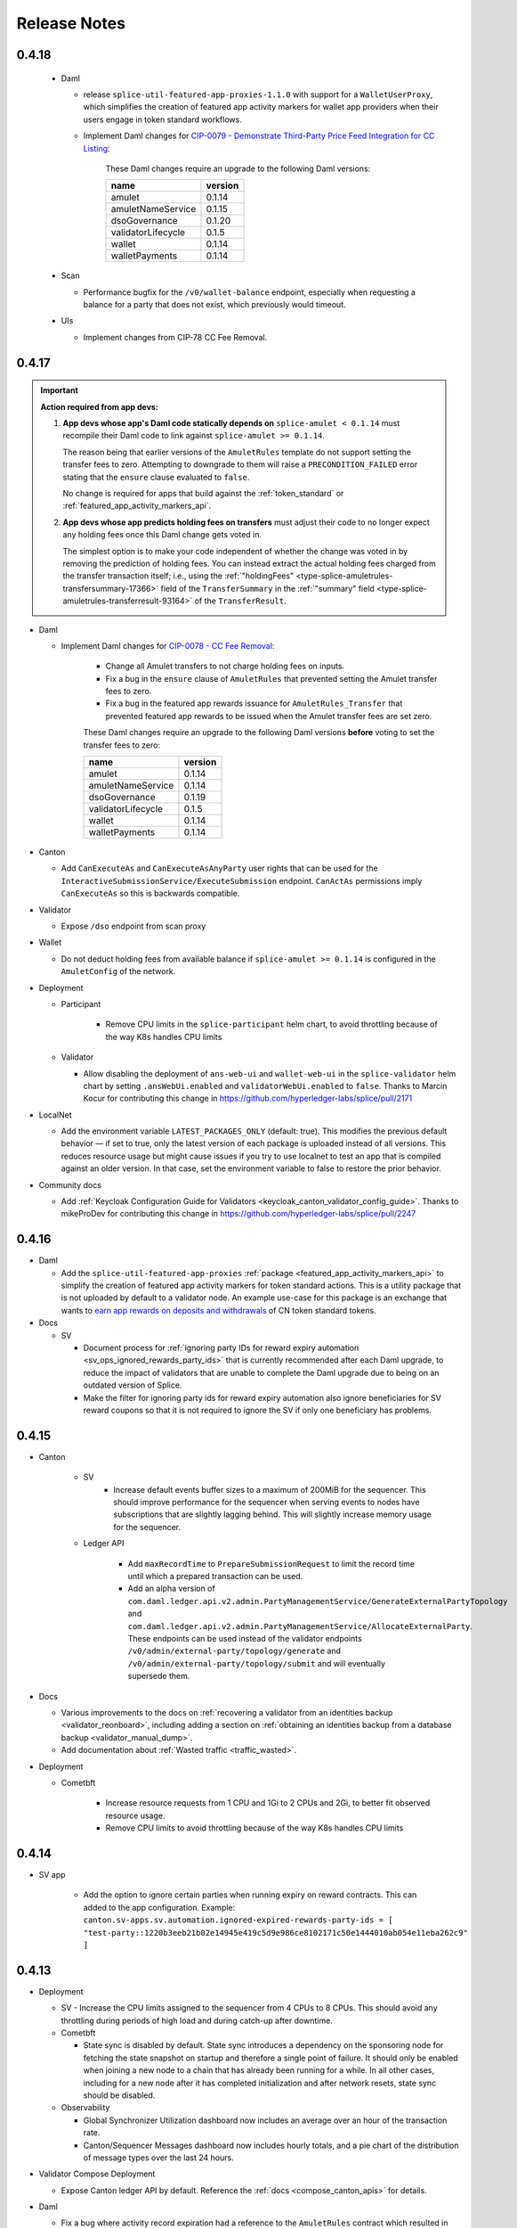..
   Copyright (c) 2024 Digital Asset (Switzerland) GmbH and/or its affiliates. All rights reserved.
..
   SPDX-License-Identifier: Apache-2.0

.. _release_notes:

Release Notes
=============

0.4.18
------

  - Daml

    - release ``splice-util-featured-app-proxies-1.1.0`` with
      support for a ``WalletUserProxy``, which simplifies
      the creation of featured app activity markers for wallet app providers
      when their users engage in token standard workflows.
    - Implement Daml changes for `CIP-0079 - Demonstrate Third-Party Price Feed Integration for CC Listing <https://github.com/global-synchronizer-foundation/cips/pull/101/files>`__:

       These Daml changes require an upgrade to the following Daml versions:

       ================== =======
       name               version
       ================== =======
       amulet             0.1.14
       amuletNameService  0.1.15
       dsoGovernance      0.1.20
       validatorLifecycle 0.1.5
       wallet             0.1.14
       walletPayments     0.1.14
       ================== =======

  - Scan

    - Performance bugfix for the ``/v0/wallet-balance`` endpoint, especially when requesting a balance for a party that does not exist, which previously would timeout.

  - UIs

    - Implement changes from CIP-78 CC Fee Removal.


0.4.17
------

.. important::

    **Action required from app devs:**

    1. **App devs whose app's Daml code statically depends on** ``splice-amulet < 0.1.14`` must recompile their Daml code
       to link against ``splice-amulet >= 0.1.14``.

       The reason being that earlier versions of the ``AmuletRules`` template
       do not support setting the transfer fees to zero. Attempting to downgrade to them will raise a
       ``PRECONDITION_FAILED`` error stating that the ``ensure`` clause evaluated to ``false``.

       No change is required for apps that build against the :ref:`token_standard`
       or :ref:`featured_app_activity_markers_api`.

    2. **App devs whose app predicts holding fees on transfers** must adjust their code to
       no longer expect any holding fees once this Daml change gets voted in.

       The simplest option is to make your code independent of whether the change was voted in
       by removing the prediction of holding fees. You can instead
       extract the actual holding fees charged from the transfer transaction itself;
       i.e., using the :ref:`"holdingFees" <type-splice-amuletrules-transfersummary-17366>` field
       of the ``TransferSummary`` in the :ref:`"summary" field <type-splice-amuletrules-transferresult-93164>`
       of the ``TransferResult``.

- Daml

  - Implement Daml changes for `CIP-0078 - CC Fee Removal <https://github.com/global-synchronizer-foundation/cips/blob/main/cip-0078/cip-0078.md>`__:

     - Change all Amulet transfers to not charge holding fees on inputs.
     - Fix a bug in the ``ensure`` clause of ``AmuletRules`` that prevented
       setting the Amulet transfer fees to zero.
     - Fix a bug in the featured app rewards issuance for ``AmuletRules_Transfer``
       that prevented featured app rewards to be issued when the Amulet transfer fees are set zero.

     These Daml changes require an upgrade to the following Daml versions **before**
     voting to set the transfer fees to zero:

     ================== =======
     name               version
     ================== =======
     amulet             0.1.14
     amuletNameService  0.1.14
     dsoGovernance      0.1.19
     validatorLifecycle 0.1.5
     wallet             0.1.14
     walletPayments     0.1.14
     ================== =======

- Canton

  - Add ``CanExecuteAs`` and ``CanExecuteAsAnyParty`` user rights that can be used for the
    ``InteractiveSubmissionService/ExecuteSubmission`` endpoint. ``CanActAs`` permissions imply
    ``CanExecuteAs`` so this is backwards compatible.

- Validator

  - Expose ``/dso`` endpoint from scan proxy

- Wallet

  - Do not deduct holding fees from available balance if ``splice-amulet >= 0.1.14``
    is configured in the ``AmuletConfig`` of the network.

- Deployment

  - Participant

     - Remove CPU limits in the ``splice-participant`` helm chart, to avoid throttling because of the way K8s handles CPU limits

  - Validator

    - Allow disabling the deployment of ``ans-web-ui`` and ``wallet-web-ui`` in the ``splice-validator`` helm chart by setting
      ``.ansWebUi.enabled`` and ``validatorWebUi.enabled`` to ``false``.
      Thanks to Marcin Kocur for contributing this change in https://github.com/hyperledger-labs/splice/pull/2171

- LocalNet

  - Add the environment variable ``LATEST_PACKAGES_ONLY`` (default: true). This modifies the previous default behavior — if set to true, only the latest version of each package is uploaded instead of all versions. This reduces resource usage but might cause issues if you try to use localnet to test an app that is compiled against an older version. In that case, set the environment variable to false to restore the prior behavior.

- Community docs

  - Add :ref:`Keycloak Configuration Guide for Validators <keycloak_canton_validator_config_guide>`.
    Thanks to mikeProDev for contributing this change in https://github.com/hyperledger-labs/splice/pull/2247

0.4.16
------

- Daml

  - Add the ``splice-util-featured-app-proxies``
    :ref:`package <featured_app_activity_markers_api>` to simplify
    the creation of featured app activity markers for token standard actions.
    This is a utility package that is not uploaded by default to a validator node.
    An example use-case for this package is an exchange that wants to
    `earn app rewards on deposits and withdrawals <https://docs.digitalasset.com/integrate/devnet/exchange-integration/extensions.html>`__
    of CN token standard tokens.

- Docs

  - SV

    - Document process for :ref:`ignoring party IDs for reward expiry automation <sv_ops_ignored_rewards_party_ids>`
      that is currently recommended after each Daml upgrade,
      to reduce the impact of validators that are unable to complete
      the Daml upgrade due to being on an outdated version of Splice.

    - Make the filter for ignoring party ids for reward expiry automation also ignore beneficiaries for SV reward coupons so
      that it is not required to ignore the SV if only one beneficiary has problems.

0.4.15
------

- Canton

    - SV
        - Increase default events buffer sizes to a maximum of 200MiB for the sequencer. This should improve performance for the sequencer when serving events to nodes have subscriptions that are slightly lagging behind. This will slightly increase memory usage for the sequencer.

    - Ledger API

        - Add ``maxRecordTime`` to ``PrepareSubmissionRequest`` to limit the record time until which
          a prepared transaction can be used.
        - Add an alpha version of ``com.daml.ledger.api.v2.admin.PartyManagementService/GenerateExternalPartyTopology`` and
          ``com.daml.ledger.api.v2.admin.PartyManagementService/AllocateExternalParty``. These endpoints can be used instead of
          the validator endpoints ``/v0/admin/external-party/topology/generate`` and ``/v0/admin/external-party/topology/submit``
          and will eventually supersede them.

- Docs

  - Various improvements to the docs on :ref:`recovering a validator from an identities backup <validator_reonboard>`,
    including adding a section on :ref:`obtaining an identities backup from a database backup <validator_manual_dump>`.
  - Add documentation about :ref:`Wasted traffic <traffic_wasted>`.

- Deployment

  - Cometbft

     - Increase resource requests from 1 CPU and 1Gi to 2 CPUs and 2Gi, to better fit observed resource usage.
     - Remove CPU limits to avoid throttling because of the way K8s handles CPU limits

0.4.14
------

- SV app

   - Add the option to ignore certain parties when running expiry on reward contracts. This can added to the app configuration. Example: ``canton.sv-apps.sv.automation.ignored-expired-rewards-party-ids = [ "test-party::1220b3eeb21b02e14945e419c5d9e986ce8102171c50e1444010ab054e11eba262c9" ]``


0.4.13
------

- Deployment

  - SV
    - Increase the CPU limits assigned to the sequencer from 4 CPUs to 8 CPUs. This should avoid any throttling during periods of high load and during catch-up after downtime.

  - Cometbft

    - State sync is disabled by default.
      State sync introduces a dependency on the sponsoring node for fetching the state snapshot on
      startup and therefore a single point of failure. It should only be enabled when joining a
      new node to a chain that has already been running for a while. In all other cases, including
      for a new node after it has completed initialization and after network resets, state sync
      should be disabled.

  - Observability

    - Global Synchronizer Utilization dashboard now includes an average over an hour of the transaction rate.
    - Canton/Sequencer Messages dashboard now includes hourly totals, and a pie chart of the
      distribution of message types over the last 24 hours.

- Validator Compose Deployment

  - Expose Canton ledger API by default. Reference the  :ref:`docs <compose_canton_apis>` for details.

- Daml

  - Fix a bug where activity record expiration had a reference to the ``AmuletRules`` contract which resulted in transactions
    failing when trying to expire an activity record for a party that has not upgraded to the latest version of the
    Daml models. This caused an issue on DevNet where transactions submitted by the SV app
    failed repeatedly which resulted in the circuit breaker getting triggered and blocking
    all submissions.

     These Daml changes requires an upgrade to the following Daml versions:

     ================== =======
     name               version
     ================== =======
     amulet             0.1.13
     amuletNameService  0.1.13
     dsoGovernance      0.1.18
     validatorLifecycle 0.1.5
     wallet             0.1.13
     walletPayments     0.1.13
     ================== =======

0.4.12
------

- Docs

  - Clarifications around the :ref:`validator disaster recovery <validator_dr>` process.
  - Add how-to docs for :ref:`Token Standard usage <token_standard>`.

- Cometbft

  - Doubled the default mempool size and deduplication cache size as they get exceeded on prod networks occasionally.

- Splice Development

  - Vagrant (new)

    - Add Vagrantfile as a convenient way to spin up a local development
      environment for Splice. See `README.vagrant.md
      <https://github.com/hyperledger-labs/splice/blob/0.4.12/README.vagrant.md>`_
      and `Vagrantfile
      <https://github.com/hyperledger-labs/splice/blob/0.4.12/Vagrantfile>`_ for
      details.

  - A subset of the tests now run on PRs from forks without approval from a maintainer
    (see `TESTING.md <https://github.com/hyperledger-labs/splice/blob/0.4.12/TESTING.md>` for details)

- Performance improvements

  - Improve sequencer performance when processing events from CometBFT, this should allow the sequencer to catch-up after downtime much faster.

0.4.11
------

- SV and Validator apps

  - Add a randomized delay to broadcasting of package vetting changes used on Daml upgrades. This ensures that
    there is no load spike when all validators try to do so at the same time. This has no impact on behavior as
    Daml upgrades are announced ahead of time and the broadcasting still happens before the switchover.

  - The CometBFT PVC is now annotated with ``helm.sh/resource-policy: keep``, so that in the event of a (potentially accidental)
    ``helm uninstall`` the CometBFT data is not deleted and the node can more easily be recovered.

- Docs

  - Mark the workflows in the ``splice-wallet-payments`` :ref:`package <reference_docs_splice_wallet_payments>` as **deprecated**, and recommend using the Canton Network Token Standard APIs instead.
  - Mark the :ref:`Splice Wallet transfer offers <validator-api-user-wallet-transfer-offers>` as **deprecated**, and recommend using the Canton Network Token Standard APIs instead.

0.4.10
------

- SV Application

  - Fully remove the automation and logic around DSO delegate elections.
  - UI enhancements.

- Daml

  - Deprecate Daml choices related to DSO delegate elections.
  - Implements `CIP-0068 - Bootstrap network from non-zero round <https://github.com/global-synchronizer-foundation/cips/blob/main/cip-0068/cip-0068.md>`_
    Now the first SV can specify a non-zero initial round that can be used on network initialization or resets.

     These Daml changes requires an upgrade to the following Daml versions:

     ================== =======
     name               version
     ================== =======
     amulet             0.1.13
     amuletNameService  0.1.13
     dsoGovernance      0.1.17
     validatorLifecycle 0.1.5
     wallet             0.1.13
     walletPayments     0.1.13
     ================== =======

- Helm

  - The `splice-istio-gateway` Helm chart has been deprecated, and will be removed in a future release.
    It has been replaced with explicit instructions in the :ref:`validator docs <helm-validator-ingress>`
    and :ref:`SV docs <helm-sv-ingress>` on how to set up Istio ingress for the validator and SV nodes.

- Docs

  - Add section on :ref:`disabling BFT sequencer connections for SV participants <helm-sv-bft-sequencer-connections>`.

- Stability improvements

  - Add circuit breaker functionality for ledger API command submissions in all splice apps;
    causes splice apps to pause attempting new command submissions if the synchronizer is overloaded.
  - Add rate-limiting to scan ``/acs/{party}`` endpoint.

0.4.9
-----

- SV Application

  - Status reports are now submitted every 2min rather than every
    1min. This has no impact other than on monitoring infrastructure
    so you may need to adjust some alerts to be slightly less
    aggressive.

- Canton

  - Fix an issue where topology transaction signatures where
    duplicated based on the actual signature as opposed to the public
    key of the signature. This caused transactions with thousands of
    signatures on DevNet due to an SV with KMS enabled using a non-deterministic
    signature scheme which slowed down onboarding of new nodes to an unusable level.

- Documentation

  - Clarified that the Daml API ``splice-token-burn-mint-v1`` is not part of the token standard, see :ref:`app_dev_daml_api`.

- Scan

  - Added basic rate limits to the HTTP APIs. There are configured by default to allow up to 200 req/s per endpoint. The values can be adjusted under the keys `canton.scan-apps.scan-app.parameters.rate-limiting`.


0.4.8
-----

- Deployment

  - Good-to-know but no changes needed: Added new helm values ``persistence.enablePgInitContainer`` and
    ``extraInitContainers`` allowing configuration around deployment init containers. So far this is implemented only
    for the validator and participant helm charts. The default values for these won't change your current deployment,
    so if uninterested you can safely ignore.

- SV Application

  - Add the ability to configure a different topology change delay for the synchronizer parameters and change the default to ``250ms``.
    This should have a slight impact on improving the performance of the sequencer.
    Until a majority of nodes upgrade to ``0.4.8`` the ``ReconcileDynamicSynchronizerParametersTrigger`` might produce warnings.

- Dashboards

  - Moved the acknowledgements section from the catchup dashboard to a dedicated dashboard in the ``canton`` folder.

- Istio Reference Ingress

  - Include in the ``splice-cluster-ingress-runbook`` helm chart an Istio local rate limit filter that adds basic rate limits to a subset of endpoints in Scan.
    This will be enabled by default if using the helm charts provided for Istio and the Scan ingress is enabled.
    If not using Istio, the included EnvoyFilter can be used as an inspiration to add rate limits.
    These rate limits will be expanded in the future to more endpoints.

- Canton

  Reduced the acknowledgement interval for participants, mediators and
  sequencers to 10 minutes. This has no impact other than on the
  acknowlegdement metrics exposed by the sequencer.

0.4.7
-----

Note: 0.4.6 had a bug and should be skipped in favor of 0.4.7 which
fixed a bug where the ``skipSynchronizerInitialization`` option could
still result in the SV app crashing if its mediator was unreachable
which can happen in certain cases when the sequencer is down.

- Info (new)

  - *important* This release contains a new helm chart "splice-info" which is supposed to be installed on all SV nodes and made publicly accessible.
    The new `info` endpoint provides:

    - Static information about network, sv, synchronizers, config digests of ip ranges and identities under ``https://info.sv.<YOUR_HOSTNAME>``.
    - Regularly updated (every minute) copy of DSO information under ``https://info.sv.<YOUR_HOSTNAME>/runtime/dso.json``.

    The relevant documentation is updated at :ref:`sv-helm`.

- Scan

  - Fix `bug #1252 <https://github.com/hyperledger-labs/splice/issues/1252>`_:
    populate the token metadata total supply using the aggregates used for closed rounds.
    The data used corresponds to the data served by the ``/v0/total-amulet-balance``
    endpoint in :ref:`app_dev_scan_api` for the latest closed round.
  - Fix `bug #1280 <https://github.com/hyperledger-labs/splice/pull/1280>`_:
    ``record_time`` in Scan API ``/updates`` is now right-padded to 6 digits (microseconds).

- Validator

  - Fix a bug where sweeps through transfer preapprovals failed with a
    ``CONTRACT_NOT_FOUND`` error if the transfer preapproval provider
    party (usually the validator operator) of the receiver is featured.

- Splice

  - Building the Splice repo, and running the vast majority of integration tests locally, no longer requires
    JFrog access.

- SV

  - Added a ``domain.skipInitialization`` helm value that can be set for nodes that have already been onboarded and allows the SV app
    to start without the sequencer being up. This is useful for long-running sequencer database migrations.

  - Retired deprecated code for old Daml choices ``AmuletRules_AddFutureAmuletConfigSchedule``, ``AmuletRules_RemoveFutureAmuletConfigSchedule`` and ``AmuletRules_UpdateFutureAmuletConfigSchedule``

- Sequencer

  - Fix a sequential scan in a pruning query. This requires a
    long-running sequencer database migration (expected around an hour
    on mainnet). Make sure to set ``domain.skipInitialization`` on the
    SV app so the rest of your SV node can continue functioning. The
    liveness probe of the sequencer will fail during the migration so
    make sure to temporarily bump ``livenessProbeInitialDelaySeconds``
    and reduce it back to the default after the migration is
    complete. Otherwise the liveness probe will kill the sequencer and
    the migration will never complete.

- Participant

  - Fix an issue in sequencer BFT connections where the node got
    completely disconnected on certain failures even if only one
    sequencer reported those failures.

- Daml

  - Deprecated Daml choices ``AmuletRules_AddFutureAmuletConfigSchedule``, ``AmuletRules_RemoveFutureAmuletConfigSchedule`` and ``AmuletRules_UpdateFutureAmuletConfigSchedule``

    * This requires a Daml upgrade to versions

          ================== =======
          name               version
          ================== =======
          amulet             0.1.12
          amuletNameService  0.1.12
          dsoGovernance      0.1.16
          validatorLifecycle 0.1.5
          wallet             0.1.12
          walletPayments     0.1.12
          ================== =======

0.4.5
-----

- SV

  - *breaking* SV participants now enable sequencer BFT connections
    for the SV participant by default.  You must remove the
    ``useSequencerConnectionsFromScan: false`` config and the
    ``decentralizedSynchronizerUrl`` config from your SV helm values.
    If needed, the previous behavior can be restored by setting those two variables again
    as well as the following configs (through ``ADDITIONAL_CONFIG_*`` environment variables for validator app and SV app respectively:
    ``canton.validator-apps.validator_backend.disable-sv-validator-bft-sequencer-connection = true``
    ``canton.sv-apps.sv.bft-sequencer-connection = false``

  - The extra beneficiaries weight config has been fixed to accept integer values.
    The string values for weight have been deprecated and will be removed in future releases.
    It is recommended to fix the config as per this example, the previous config::

        extraBeneficiaries:
          - beneficiary: "BENEFICIARY_1_PARTY_ID"
            weight: "1000"

    changes to::

        extraBeneficiaries:
          - beneficiary: "BENEFICIARY_1_PARTY_ID"
            weight: 1000

    Thanks to Divam Narula for contributing this change
    in https://github.com/hyperledger-labs/splice/pull/1371

- Daml

  - security: change ``AmuletRules_Transfer`` and ``AmuletRules_ComputeFees`` to take an explicit argument
    ``expectedDso : Optional Party`` and check that against the ``dso`` party value in ``AmuletRules``.
    This value must be provided, and thus protects people that delegate calls to these choices from
    unintentionally allowing calls to ``AmuletRules`` contracts with a different ``dso`` party.

    This addresses suggestion S-8 reported by Quantstamp in their security review.

    Application developers that call these choices directly must adjust their call-sites to set the
    the ``expectedDso`` value. All calls to these choices from within the splice codebase have been
    adapted.

  - security: apply the spirit of suggestion S-8 to all non-DevNet choices on ``AmuletRules`` and ``ExternalAmuletRules``
    granted to users. Concretely, we added the ``expectedDso`` party as a required argument to
    ``AmuletRules_BuyMemberTraffic``,
    ``AmuletRules_CreateExternalPartySetupProposal``,
    ``AmuletRules_CreateTransferPreapproval``, and
    ``ExternalPartyAmuletRules_CreateTransferCommand``.

    Ledger API clients calling these choices should set that value to the ``dso`` party-id of
    the network they are operating on. They can retrieve that with BFT by calling ``GET /v0/scan-proxy/dso-party-id``
    on their validator's :ref:`validator-api-scan-proxy`.

    Third-party Daml code calling these choices should set it based on the ``dso`` party that the third-party
    workflow was started with. All calls to these choices from within the splice codebase have been
    adapted.

  - security: add a missing check that the actor is a current SV party to ``DsoRules_ExpireSubscription``

  - prudent engineering: enforce on calls to ``ExternalPartyAmuletRules_CreateTransferCommand`` that ``expiresAt``
    is in the future

  - prudent engineering: change all splice Daml code to fetch all reference data
    using checked fetches where the caller specifies the expected ``dso`` party

  These Daml changes require an upgrade to the following Daml versions:

   ================== =======
   name               version
   ================== =======
   amulet             0.1.11
   amuletNameService  0.1.11
   dsoGovernance      0.1.15
   wallet             0.1.11
   walletPayments     0.1.11
   ================== =======

0.4.4
-----

- Daml

  This release contains two sets of Daml changes that build upon each other:

  1. Implement `CIP-0064 - Delegateless Automation <https://github.com/global-synchronizer-foundation/cips/blob/main/cip-0064/cip-0064.md>`_

     These Daml changes requires an upgrade to the following Daml versions:

     ================== =======
     name               version
     ================== =======
     amulet             0.1.9
     amuletNameService  0.1.9
     dsoGovernance      0.1.13
     validatorLifecycle 0.1.3
     wallet             0.1.9
     walletPayments     0.1.9
     ================== =======

  2. Implement `CIP-0066 - Mint Canton Coin from Unminted/Unclaimed Pool <https://github.com/global-synchronizer-foundation/cips/blob/main/cip-0066/cip-0066.md>`_ and fix security issues
     and suggestions raised by Quantstamp as part of their `audit of the Splice codebase <https://github.com/global-synchronizer-foundation/cips/blob/main/cip-0057/cip-0057.md#abstract>`_.
     Note that the backend and frontend changes from CIP 66 are not yet implemented so we recommend holding off on upgrading to the new Daml models for now.

      - CC-1 (low severity): addressed by rate limiting every SV wrt casting votes on a ``VoteRequest`` and updating their ``AmuletPriceVote``
        to defend against them causing undue contention, which would block other SVs from
        voting, closing the vote, or advancing the mining rounds.

        This change introduces a new config value ``voteCooldownTime`` in
        the ``DsoRules`` configuration that defines the cooldown time between
        votes of the same SV. If not set, then the default value is 1 minute.

      - CC-2 (low severity): addressed by enabling delegateless automation from CIP-0064 by default

      - CC-4 (low severity): addressed by

        - checking that ``expiresAt`` is in the future in the choice body of
          ``DsoRules_ExecuteConfirmedAction``, ``DsoRules_AddConfirmedSv``, and ``ValidatorOnboarding_Match``.

      - CC-5 (low severity): addressed by

        - requiring steps of a valid ``SteppedRate`` to be strictly ascending
        - enforcing this validation on the ``transferFee`` in ``AmuletConfig``
        - failing ``chargeSteppedRate`` if a negative step is found

      - S-2 (auditor suggestion): addressed by

        - adding basic validation for all fields of ``AmuletConfig`` to reduce the risk of misconfigurations
        - restricting the choice ``AmuletRules_Mint`` to only be called in DevNet setups
        - properly handling the edge case of amulet that expired when checking whether a lock expires before an amulet
          in the ``doesLockExpireBeforeAmulet`` function
        - checking that ``createdAt`` and ``ratePerRound`` of an ``ExpiringAmount`` are positive;
          and enforcing that check in the ``expiringAmount`` smart constructor
        - checking that the ``validatorRewardPercentage`` and the ``appRewardPercentage`` in a valid
          ``IssuanceConfig`` are non-negative and do not exceed 100%
        - changing the ``ensure`` clause of ``MemberTraffic`` to enforce non-empty ``memberId`` and ``synchronizerId`` fields
        - enforcing a length limit of 280 characters on the ``trackingId`` of ``TransferOffer``
          as a prudent engineering measure

      - S-3 (auditor suggestion): addressed by

        - calling ``FeaturedAppRight_Withdraw`` in the implementation of ``DsoRules_RevokeFeaturedAppRight``
        - calling ``Confirmation_Expire`` in the implementation of ``DsoRules_ExpireStaleConfirmation``

      - S-7 (auditor suggestion): addressed by checking the ``dso`` party whenever
        executing a confirmed action.

      - S-8 (auditor suggestion): addressed by

        - checking the expected ``dso`` party on all calls to the helper methods
          ``exerciseAppTransfer``, ``exercisePaymentTransfer``, and ``exerciseComputeFees``
          to safe-guard against a delegee providing an unexpected ``AmuletRules`` contract from an ``AmuletRules`` contract
          with a ``dso`` party under their control
        - adding deprecation markers to the

           - ``ValidatorFaucetCoupon`` template
           - ``AmuletRules_AddFutureAmuletConfigSchedule``, ``AmuletRules_RemoveFutureAmuletConfigSchedule``, ``AmuletRules_UpdateFutureAmuletConfigSchedule`` choices
             that are deprecated in favor using a ``CRARC_SetConfig`` governance vote with effective dating
           - ``DsoRules_RequestElection``, ``DsoRules_ElectDsoDelegate``, and ``DsoRules_ArchiveOutdatedElectionRequest`` choices
             that are deprecated in favor of delegateless automation

        - clarifying that the ``amuletRulesCid`` parameter of ``DsoRules_AddConfirmedSv`` is a historical artifact


        These Daml changes requires an upgrade to the following Daml versions:

        ================== =======
        name               version
        ================== =======
        amulet             0.1.10
        amuletNameService  0.1.10
        dsoGovernance      0.1.14
        validatorLifecycle 0.1.4
        wallet             0.1.10
        walletPayments     0.1.10
        ================== =======

- SV

  - The actual delegate-based triggers inheriting from SvTaskBasedTrigger are modified so that they implement
    the changes described in the delegateless automation CIP once the new dsoGovernance DAR is vetted.
  - The Delegate Election page in the SV UI is removed automatically once the new dsoGovernance DAR implementing the delegateless automation CIP is vetted.

- Scan

  - Fix a `bug (#1254) <https://github.com/hyperledger-labs/splice/issues/1254>`_ where the token metadata name and acronym for Amulet were not populated
    based on the ``splice-instance-names`` config.

- Validator

  - **Breaking**: The validator app now enforces that the traffic
    topup interval is >= the automation polling interval (30s by
    default). Previously it implicitly rounded up if the topup
    interval was smaller which caused confusion on how much traffic is
    purchased each time. If your topup interval was >= 30s you are not
    affected. If you are affected, set the topup interval to the
    polling interval (30s unless changed) to recover the prior
    behavior.

- Docs

  - Improve the :ref:`application development documentation <app_dev_overview>` to better explain the available APIs and how to use them.
  - Add relevant links to the new application developer documentation pages published by Digital Asset at
    https://docs.digitalasset.com/build/3.3/.
  - Fixed docker-compose docs around migrating from a non-authenticated validator to
    an authenticated validator. A complete wipe of the validator database is not required, as
    opposed to what the docs previously stated. See the relevant section on :ref:`authenticated
    docker-compose validators <compose_validator_auth>`.





0.4.3
-----

- Validator

  - Fix a `bug (#1216) <https://github.com/hyperledger-labs/splice/issues/1216>`_ where sends through transfer preapprovals failed with a ``CONTRACT_NOT_FOUND`` ERROR
    if the receiver's provider party was featured.
  - Fix a bug where uploading dars would not immediately vet the dependencies that had a vetting entry effective in the future.
  - Fix a `bug (#1215)  <https://github.com/hyperledger-labs/splice/issues/1215>`_ where wallet transaction could get stuck when creating transfer offers from the wallet UI.

- Synchronizer Migrations

  - Fix a rare bug where a crash of the validator or SV while trying
    to restore the data after a migration could result in an
    inconsistent state being restore.

0.4.2
-----

- SV

  - Add official support for :ref:`operating an SV participant with keys managed by an external Key Management Service (KMS) <sv-kms>`.

- Deployment

  - Fix a typo in the `splice-participant` Helm chart that caused the participant container to be named `participant-1` instead of `participant`.
  - Java 21 replaces Java 17 in all Docker images and as the base JDK for building Splice apps.

- Scan

  - Fix a bug where the ``/v0/holdings/summary`` endpoint would return incomplete results when the requested parties had more than 1000 holdings.
    Additionally, that endpoint and ``/v0/holdings/state`` will now fail if an empty list of parties is provided.
  - ``/v2/updates`` endpoints are now available on the Scan app, ``/v1/updates`` endpoints are deprecated.
    The ``/v2/updates`` endpoints no longer return the ``offset`` field in responses,
    and ``events_by_id`` are now lexicographically ordered by ID for conveniently viewing JSON results.

- Mediator

  - Fix an issue where the mediator sometimes got stuck after initialization and required a restart to recover.

- Validator

  - docker-compose, breaking: Restoration from identities dump requires to
    specify path to `identities.json` and not directory containing it. This is
    consistent with the :ref:`documented
    <validator_disaster_recovery-docker-compose-deployment>` behavior.  See
    `#387 <https://github.com/hyperledger-labs/splice/pull/387>`_

- Auth

  - Added an option to override the default connection and read timeouts for the JWKS URL when using ``auth.algorithm="rs-256"``.

0.4.1
-----

- Validator

  - Expose token-standard endpoints on the validator scan-proxy. The paths are the normal token standard path with a ``/api/validator/v0/scan-proxy`` prefix.
  - Fix a bug where transfers using transfer pre-approvals (both through the wallet UI and automatic via sweeps) were broken until the DARs released in 0.4.0 are effective.
  - Fix a bug that requires the latest dars to be uploaded when `re-onboarding a validator and recovering the balances of all the users <https://dev.global.canton.network.digitalasset.com/validator_operator/validator_disaster_recovery.html#re-onboard-a-validator-and-recover-balances-of-all-users-it-hosts>`_

- Sequencer

  - Improve sequencer startup time by fixing a slow query.

- Define `standard k8s labels <https://helm.sh/docs/chart_best_practices/labels/#standard-labels>`_
  for most k8s resources deployed through Splice Helm charts.
  Thanks to Stephane Loeuillet for contributing an initial proposal for this change
  in https://github.com/hyperledger-labs/splice/pull/296.

- Scan

  - Backfilling of all Scan data is now enabled by default.

0.4.0
-----

.. important::

    - Upgrade to Canton 3.3: This upgrade requires a Hard Synchronizer migration and cannot be applied
      through a regular helm upgrade. For details refer to the `CIP draft <https://github.com/global-synchronizer-foundation/cips/pull/66>`_.

- Daml

  - Implement `CIP 47 <https://github.com/global-synchronizer-foundation/cips/blob/main/cip-0047/cip-0047.md>`_ and
    `CIP 56 <https://github.com/global-synchronizer-foundation/cips/blob/main/cip-0056/cip-0056.md>`_.

    This requires an upgrade to the following Daml versions:

    ================== =======
    name               version
    ================== =======
    amulet             0.1.9
    amuletNameService  0.1.9
    dsoGovernance      0.1.12
    validatorLifecycle 0.1.3
    wallet             0.1.9
    walletPayments     0.1.9
    ================== =======

- Deployment

  - This release includes a change to the database schema that will trigger a short database migration.
    On DevNet and MainNet, the migration is expected to take 2min for scan applications,
    and much less for validator and sv applications.

  - Add jemalloc into the docker images. This is not enabled by
    default but allows for easier testing. Thanks to Stanislav
    German-Evtushenko for contributing this in
    https://github.com/hyperledger-labs/splice/pull/318

- Validator

  - Fix an issue where the automation for completing ``TransferCommand`` failed
    if the provider had a featured app right.

  - Fixes and stability improvements for the :ref:`validator re-onboarding <validator_reonboard>` flow.
    Among other things:

    - Recovery of standard local parties is now automatically possible even if the validator is hosting external parties.
    - It is now possible to force the recovery attempt for a party that was skipped during the fully automated recovery flow.

  - Improve the error message when trying to use the wallet outside of
    localhost or https. Thanks to Stephane Loeuillet for contributing
    this in https://github.com/hyperledger-labs/splice/pull/322.

- Scan

  - Scan now implements some Token Standard endpoints that are under the ``/registry`` path.
    ``https://scan.sv.<YOUR_HOSTNAME>/registry`` should be routed to ``/registry`` at port 5012 in service ``scan-app`` in the ``sv`` namespace,
    the same way that ``/api/scan`` already is.

0.3.21
------

.. important::

    * This release includes a change to the database schema that will trigger a long database migration
      of the scan and validator app databases, resulting in increased downtime of SV nodes,
      and to a much lesser extent the validator nodes.

      The migration will be triggered the first time an application is started after the version upgrade,
      and will leave the application in an unavailable state until the migration is finished.
      It is expected to take up to 1:30h for SV nodes and less than 10min for validator nodes on MainNet.
      The migration is expected to take significantly less time on DevNet and TestNet due to the recent resets of these networks.
      Note that even after the database migration completed,
      you might observe an additional (shorter) period of downtime for scan (and only scan) due to Postgres autovacuuming.

      The following points are essential for a successful migration:

      * Make sure to upgrade all apps in parallel (i.e., the scan app, validator app, and sv app for SV nodes)
      * Make sure you have at least 50% free disk space on the database volume, or set it to expand automatically
        (the migration will consume a significant amount of temporary disk space).
      * Make sure you the `temp_file_limit <https://www.postgresql.org/docs/current/runtime-config-resource.html#GUC-TEMP-FILE-LIMIT>`_
        Postgres parameter is set to a sufficiently high number.
        The actual usage is hard to predict, so we recommend setting it to the maximum value for the duration of the migration.

      Additionally, consider the following actions to reduce your downtime due to the migration:

      * For the duration of the migration, pause any non-essential services accessing the database
        (e.g., a postgres exporter pushing database metrics to grafana).
      * For the duration of the migration, increase the hardware configuration
        (upgrading from 2 CPUs / 8GB RAM to 8 CPUs / 32 GB RAM lowered the duration by ~20%).
      * The first Postgres autovacuum after migration is expected to be significantly slower than usual
        vacuum runs. In case autovacuum doesn't trigger shortly after the migration, you might want
        to trigger a vacuum on your app databases manually to have better control over the
        additional potential downtime for scan.

- Deployments

  - Validator, app and scan support specifying a scope when requesting the token from the participant.
    This enables use of IAMs that make the scope parameter mandatory.

- Frontends

  - The Wallet and Scan UIs now show the Update ID of every transaction. These IDs are consistent with those
    used in the `updates` endpoints of the Scan API.
  - Wallet UI: Add a logout button to the "Loading" and "Logged in but not onboarded" states to enable recovering
    from all types of login failures.

0.3.20
------

- Performance

  - Improved the performance of ACS snapshot generation

- Frontends

  - Relax config validation on audience to not require that it is a URL as this causes issues with some IAMs.

- API

  - interdependencies in the Open API specs are now inlined in every yaml file,
    so that the files can be used independently of each other (and no longer incorrectly reference the common.yaml file in the bundle).

- Deployment

  - The ``splice-util-lib``` helm chart is no longer published.
    The library has always been packaged with every helm chart that uses it,
    there is no need to pull it separately from the ghcr.io container registry.

- Implement `Canton Improvement Proposal cip-0051 <https://github.com/global-synchronizer-foundation/cips/blob/main/cip-0051/cip-0051.md>`_

    * Added the optional `targetEffectiveAt` field to the `VoteRequest` template, which allows specifying an effective date and time for the vote request.
      Additionally, the `DsoRules_CloseVoteRequest` now enforces the new semantics for vote requests that include an effective date and time.

    * These changes will take full effect once all SVs upgrade to the new DAML package version and corresponding frontend and backend updates.

    * New Vote Request Semantics:

        * Vote Requests with an Effective Date-Time (``targetEffectiveAt != None``):
            * **Voting Period Starts (now < voteBefore):**
                * Early closing occurs if a super-majority of SVs rejects the vote request.
            * **Voting Period Ends (now ≥ voteBefore and now < targetEffectiveAt):**
                * If a super-majority has voted, the vote request remains open and SVs can still change their votes.
                * If not, the vote request is marked as expired.
                * Early closing occurs upon a super-majority of rejections after expiration.
            * **Effective Date-Time Reached (now ≥ targetEffectiveAt):**
                * If a super-majority accepts the vote request, the change takes effect.
                * Otherwise, the vote request is registered as rejected.
        * Vote Requests Without an Effective Date-Time (``targetEffectiveAt = None``):
            * **Voting Period Starts (now < voteBefore):**
                * Early closing occurs when a super-majority rejects.
                * Early acceptance occurs when a super-majority agrees.
            * **Voting Period Ends (now ≥ voteBefore):**
                * The vote request is marked as expired.

    * The Daml changes in this release require a governance vote to upgrade the package configs to:

    * Introducing `CRARC_SetConfig` choice in favor of `CRARC_AddFutureAmuletConfigSchedule`, `CRARC_AddUpdateAmuletConfigSchedule` and `CRARC_AddRemoveAmuletConfigSchedule`

    * The new action `CRARC_SetConfig` allows the SV to set the configuration of AmuletRules configuration in the same way of `SRARC_SetConfig`. This action is only available when the new dars below are vetted.

    * Handling parallel proposals

        * Before: concurrent editing proposals (`CRARC_SetConfig`  and `SRARC_SetConfig`) risked overwriting new changes with outdated values because the entire new configuration replaced the old one, regardless of the specific changes.

        * Now: concurrent editing proposals (`CRARC_SetConfig`  and `SRARC_SetConfig`) apply only to the fields that were intented to be changed. A copy of the current configuration is passed along the modified configuration at the creation of a proposal.

    * Governance: new dars

          ================== =======
          name               version
          ================== =======
          amulet             0.1.8
          amuletNameService  0.1.8
          dsoGovernance      0.1.11
          validatorLifecycle 0.1.2
          wallet             0.1.8
          walletPayments     0.1.8
          ================== =======
- CometBFT

   - Updated CometBFT to `0.37.15 <https://github.com/cometbft/cometbft/blob/v0.37.15/CHANGELOG.md?rgh-link-date=2025-04-03T08%3A37%3A21.000Z#v03715>`_

0.3.19
------

* Stability improvements

0.3.18
------

* Scan

  * ``scan_txlog.py`` will safely save its cache specified with ``--cache-file-path``.
    A failed run will always revert to the prior cache, such as if the disk ran out of space while cache was being written.

* Docs

  * SV and validator ingress: Clarify that all traffic not explicitly allowed as per the docs should be blocked for security reasons.
  * Clarify that the GCP and AWS KMS drivers are available only for licensed users of Canton Enterprise.

0.3.17
------

.. important::

    * This release fixes an issue where the Validator app would uploads dars before being vetted. This can result in ledger API command submissions that target those DARs directly (as opposed to a third-party DAR that depends on them) breaking.
       If you are upgrading from 0.3.15, please upgrade directly to 0.3.17. If you don't submit any commands directly against the ledger API (as opposed to the validator APIs) for the amulet DARs you are not affected.

* Docs

  * Update documentation on configuring SV egress.
  * Add note about ``.localhost`` addresses used by Docker Compose-based validator deployments.

0.3.16
------

* SV and validator apps

  * The SV and validator apps now preserve participant-local user state across synchronizer upgrades with downtime.
    More specifically, SVs and validators now preserve identity provider configs and users with all state attached to them (including, for example, rights and metadata annotations).

* Scan

  * The Scan API in scan-internal.yaml and scan-external.yaml have been merged into one scan.yaml file. Deprecated endpoints are marked with ``deprecated: true``.

* Deployment

  * Make synchronizer migration PVC names configurable through ``pvc.volumeName``. Thanks to Stéphane Loeuillet for contributing this in https://github.com/digital-asset/decentralized-canton-sync/pull/338

0.3.15
------

.. important::

    * This release fixes a Scan backfilling regression introduced in 0.3.14. Please skip 0.3.14 and upgrade directly to 0.3.15.

* Deployment

  * Change the port used by nginx in the UI docker images from 80 to 8080.

    The services defined by the helm charts still expose port 80 by default, but now all of them are configurable through the helm values, eg: the validator helm chart has new values configured through `service.wallet.port` & `service.ans.port`.

    The compose deployments contain an updated nginx.conf that now uses the new 8080 ports.

  * Move ``topup`` section from the ``validator-values.yaml`` example file to the ``standalone-validator.yaml`` example file
    to make it more clear that configuring topups is a reasonable option only for non-SV validators.
    See `hyperledger-labs/splice#255 <https://github.com/hyperledger-labs/splice/pull/255>`_

  * Added the ``initialAmuletPrice`` helm option to set the initial amulet price vote (i.e., the price for which your SV node will vote when onboarded).
    See the :ref:`configuration instructions <helm-configure-global-domain>`.
    Note that this only takes effect for new nodes. For already existing nodes, change the price vote through the SV UI.

* Validator

  * Added the option to specify multiple ``validatorWalletUsers`` in the validator helm charts. The existing ``validatorWalletUser`` option is
    still supported.

* Docs

  * Added documentation for managing network resets for validators and super validators.

0.3.13
------

* Docs

  * Add documentation about :ref:`traffic`.
  * Add documentation about :ref:`computing total burnt coin <total_burn>`.
  * Enable commenting on doc pages.

* Config changes

  * Increased the time before a participant retries a sequencer submission back to 10 seconds (from 5 seconds). This ensures we're not too aggressive in
    retrying, thus leading to traffic waste.

0.3.12
------

* Docs

  * Add :ref:`SV pruning <sv-pruning>` section.
  * Add historical :ref:`backups <sv_backups>` section to the SV docs.
  * Add historical :ref:`backups <validator-backups>` section to the Validator docs.

* Performance

  * Updated table definitions in Scan to improve performance of ``/transactions`` and ``/activities`` endpoints.
    This requires a SQL migration that will run on app startup for ~15m on devnet and ~2m on mainnet according to our tests.

* Deployment

  * Add OCI annotations to provide standardized information attached to a Docker image. Details provided are image name, image version,
    creation date, base image, repository, and commit hash.
  * Fix an issue in the SV helm chart where the resource section was omitted if ``attachPvc`` was set to ``false``.
    See https://github.com/digital-asset/decentralized-canton-sync/issues/299
  * Add a new ``serviceAccountName`` value to all Splice Helm charts to allow specifying a custom service account for deployed pods.
  * Increased the size of the caches and the mempool for CometBFT in an effort to try to improve it's performance under load

0.3.11
------

* Validator

  * Add an option to enable :ref:`participant pruning <validator_participant_pruning>`.

* Observability

  * Add a dashboard for sequencer client metrics.

* Docs

  * Extend :ref:`Scan API docs <app_dev_scan_api>` docs.
  * Various smaller documentation updates and improvements.

0.3.10
------

* Validator app

  Add support for :ref:`operating a validator participant with keys stored in an external Key Management Service (KMS) <validator-kms>`.

* Metrics

  Added ``splice_store_last_ingested_record_time_ms`` metric for the last ingested record time in each store and an
  associated dashboard. This can be used to track general activity of the node.

* Docs

  * Add :ref:`Troubleshooting <troubleshooting>` section.
  * Add overview docs for the :ref:`Validator Onboarding Process <validator_onboarding_process>`.
  * Add docs for :ref:`Getting console access to Canton nodes <console_access>`.
  * Add docs for :ref:`Configuring deployed apps <configuration>`.
  * Add docs for :ref:`Validator Ingress & Egress requirements <validator_network>`.
  * Add overview docs about :ref:`Metrics <metrics>`.
  * Add overview docs about :ref:`Application Development <app_dev_overview>`.
  * Improve API docs.
  * Various smaller documentation updates and improvements.

* SV UI

  Various improvements to the SV UI.

0.3.9
-----

* SV UI

  * Add better spacing between items and alerts/badges in navigation bar

* Docs

  * Added a section on hardware requirements to the validator docs.
  * Improved the docs around required network parameters for starting a new validator.
  * Added network diagrams of SVs and validators.
  * Added initial docs on how to access metrics for validators and SVs.

0.3.8
-----

* Fixes to documentation and scripts around using the publicly available images and Helm charts

0.3.7
-----

* Deployment

  * When recovering a validator from an identities dump
    ``nodeIdentifier`` must now match
    ``newParticipantIdentifier``. This was already a requirement when
    ``newParticipantIdentifier`` was removed again after the restore
    was complete so this just catches misconfigurations earlier.
  * In the docker-compose start script, the migration id is now a
    mandatory argument instead of defaulting to 0. This should not
    require any changes as no network is on migration id 0 at the
    moment so you must already have it set.
  * Release versions of docker images and helm charts are now publicly available respectively from
    Github Container Registry at
    ghcr.io/digital-asset/decentralized-canton-sync/docker and ghcr.io/digital-asset/decentralized-canton-sync/helm.
    No credentials are required to download these release artifacts. The default `imageRepo` value in helm charts has been updated to ghcr.io/digital-asset/decentralized-canton-sync/docker.

0.3.6
-----

* Validator app

    * The wallet sweep automation now supports sweeping to end user parties.
    * Fix a bug where the validator operator was unable to preapproval incoming transfers
      if a user on the same validator preapproved incoming transfers first.

* SV app

    * Onboarding secrets now encode the sponsoring SV party to provide
      better error messages in case a secret is used to onboard
      against an SV that did not issue it. Secrets are still just
      opaque strings so no change is required.

* Wallet UI

  * Added a confirmation dialog when enabling preapproval of incoming direct transfers.

* Deployment

  * The release bundle has been removed again from the docs image. The docs instead link to
    the release bundles publicly available on the OSS GitHub repo.

* CometBFT

  * The CometBFT version has been updated to 0.37.13. No change should be required from SV operators.

0.3.5
-----

* Scan

  * Added new metrics for the Scan app to monitor the ingestion of transactions and contract reassignments into the update history.

* Deployment

  * The setting ``spliceDomainNames.nameServiceDomain`` must now be supplied for the ``splice-cluster-ingress-runbook`` helm chart.
    See the ``sv-helm`` example.

  * Added a new Grafana dashboard for monitoring utilization of the Global Synchronizer, currently estimated by comparing the total number
    of transactions processed to those visible to the DSO party. The larger this delta is, the more likely it is that the Global Synchronizer is
    used for private transactions beyond those needed for operating the synchronizer itself.

  * The docs image expects a new environment variable ``SPLICE_CLUSTER``. In production, that would be one of ``dev``, ``test`` or ``main``.
    The cn-docs Helm chart takes this value from the ``networkName`` Helm value.

* Metrics

  * All metrics named starting with ``cn_`` now start with ``splice_`` instead.
    Example Grafana configuration has been updated to match, but any custom consumers of these metrics must be updated manually.

* Daml

  * Restructured the Daml code of AmuletRules_BuyMemberTraffic to
    avoid an intermediate transfer to the DSO party before the amulets
    were burned. There is no change in the amount that gets burned or
    the rewards are issued, just a slight change in the transaction
    structure to accomplish this.

    This requires an upgrade to the following Daml versions:

    ================== =======
    name               version
    ================== =======
    amulet             0.1.7
    amuletNameService  0.1.7
    dsoGovernance      0.1.10
    validatorLifecycle 0.1.1
    wallet             0.1.7
    walletPayments     0.1.7
    ================== =======


0.3.4
-----

* SV UI

  * Switch to ``YYYY-MM-DD``-based date formatting and 24h-based time formatting.

* Deployment

  * The release bundle is now included in the docs image, for easier hosting by the GSF.
  * Add a new ``jsonApiServerPathPrefix`` value to the participant helm chart that allows setting a path prefix for JSON API endpoints,
    to simplify configuring ingress routing to the participant JSON API.

* Stability improvements

0.3.3
-----

* All UIs (except the experimental app manager and splitwell UIs)

  * Added the ``openid`` scope to their authorization requests to comply with the `OpenID Connect specification <https://openid.net/specs/openid-connect-core-1_0.html#AuthRequest>`_.

* Scan

  * Scan instances will now run a background process that replicates the history of the network from before their SV node joined.
    This affects data returned by the ``/v1/updates`` endpoints, missing data for other API endpoints (such as ``/v0/transactions``)
    will be backfilled in a future update.
    This one-time process is expected to take up to a few days to complete, depending on the size of the missing history.
    During this time, scan instances will consume slightly more compute and networking resources than usual,
    and the ``/v1/updates`` endpoint will return an error until the replication has finished on that particular instance.
    Progress on your own scan instance can be monitored through the ``cn_history_backfilling_*`` metrics.
  * The `/v1/updates` endpoint now excludes updates resulting from ACS imports.
    This change was already mentioned in the 0.2.5 release notes, but due to a bug was not actually implemented until now.

0.3.2
-----

* Bugfixes

  * Fix JSON API bug that was causing UNAUTHENTICATED responses on calls to GetLedgerEnd


0.3.1
-----

.. important::

    * This release fixes an upgrading-related bug in 0.3.0.
      Please skip 0.3.0 and upgrade directly to 0.3.1 through the :ref:`Synchronizer Upgrade with Downtime <sv-upgrades>` procedure.

* Bugfixes

  * Fix Canton topology import issue that can cause synchronizer upgrades with downtime to fail on some networks.

* Deployment

  * Make the wallet sweep config value `use-transfer-preapproval` optional in the validator helm chart with a default of `false`.

0.3.0
-----

.. important::

    * **Daml recompilation may be required:** this release changes the definition of the ``AmuletRules`` template arguments,
      as it introduces a new optional config value called ``transferPreapprovalFee`` (see :ref:`daml_changes_0.3.0`).
      If your Daml code depends on ``splice-amulet`` < ``0.1.6``, then you **must
      recompile** and redeploy it after the network was upgraded to ``splice-amulet-0.1.6`` and
      before the SVs change this optional config value away from its default value.
    * This release must be applied through the :ref:`Synchronizer Upgrade with Downtime <sv-upgrades>` procedure.

* Canton

  This release upgrades from Canton 3.1 to Canton 3.2.
  In addition to stability improvements, the primary change is adding support for externally hosted parties, which enables supporting Amulet custody.

* Validator App, Scan App

  * Add support for Amulet custody.
  * Fixed a bug where BFT scan calls would fail even though enough remote scan connections are available. This would happen if roughly a third of the SV nodes are offline.

* Wallet UI

  * Support for non-external parties to exchange amulets with externally hosted ones via pre-approved transfers.

* SV UI

  * The SV UI now shows a confirmation dialog when creating a Vote Request or Voting.

* Deployment

  * An optional value ``uiPollInterval`` has been added to the Helm charts for ``splice-scan``, ``splice-sv-node``, and ``splice-validator``. This value allows you to configure the interval at which the deployed UIs poll the services for updates in milliseconds. If unspecified, the default value is 1000 (1 second).
  * The log field ``labels."k8s-pod/cn-component"`` has been renamed to ``labels."k8s-pod/splice-component"``.

* Security

  * Fix a Canton node initialization issue that caused newly initialized participants, mediators, and sequencers to reuse their root namespace signing key for all signing purposes. Upgrading to this release will also fix the key usage on all validators and SVs that were originally onboarded on an affected version (versions 0.2.4 to 0.2.8), generating fresh signing keys for affected Canton nodes.

* Docs

  * Added a new section to the Validator documentation on how to share the operator wallet with multiple users. See :ref:`validator-users`.

  * Added a new subsection to Supervalidator documentation documenting the URL conventions agreed upon by the SV operators.

.. _daml_changes_0.3.0:

Daml Changes in 0.3.0
~~~~~~~~~~~~~~~~~~~~~

The Daml changes introduce support for the external signing of the keys of a Daml party.
Signatures required from these external parties can be collected via a crypto custodian's system, and
can involve multiple human confirmers. Transactions submitted in the name of these parties can thus take
multiple hours from the creation of the transaction signing request to the final commit of the transaction on the network.
This increased latency required several changes in the Daml models underlying Amulet.
They can be reviewed in detail by diffing the ``daml`` directory in the https://github.com/hyperledger-labs/splice
repo.

The key changes are summarized below:

  * Changes the existing ``AmuletRules`` template:

    * Add a new config field ``transferPreapprovalFee`` in the ``AmuletConfig`` stored in ``AmuletRules``.

      **Important:** once this field is set to ``Some value``, you can no longer call choices on ``AmuletRules``
      using Daml code built against a version before ``splice-amulet-0.1.6``! Please recompile and redistribute
      your Daml code once the SVs have upgraded to ``splice-amulet-0.1.6`` on your target network.
    * Add the choices ``AmuletRules_CreateTransferPreapproval`` and ``AmuletRules_CreateExternalPartySetupProposal``
      explained below.

  * New workflows and templates:

    * Introduce the ability for a party to declare to the network that they are OK with receiving incoming Amulet transfers
      from any party by creating a ``TransferPreapproval``. This is used by externally hosted parties to receive funds
      without having to actively confirm that they are OK to receive the funds.
      It must also be used by parties that want to receive funds from externally hosted parties,
      as external party wallets currently do not use the transfer offer workflow.
    * The ``TransferPreapproval`` contracts are expected to be created by the party’s crypto custodian, which pays the
      yearly maintenance fee. That fee is configurable via DSO vote and initially set to $1 per year.
      The payment itself happens by burning the corresponding amount of Amulet on purchase. In return for paying that fee,
      the crypto custodian is recorded as the app provider and validator operator on all Amulet transfers executed via the
      ``TransferPreapproval`` maintained by them.
    * A helper workflow called an ``ExternalPartySetupProposal`` has been added for crypto custody providers to set up
      both the ``TransferPreapproval`` and the ``ValidatorRight`` for an external party. The latter is required for
      claiming validator activity records. That workflow is initiated by the crypto custody provider calling the
      ``AmuletRules_CreateExternalPartySetupProposal`` choice.
    * Parties can also directly purchase a ``TransferPreapproval`` using ``AmuletRules_CreateTransferPreapproval`` choice.
    * Furthermore, parties are given the ability to delegate executing a Amulet transfer to a party of their choosing using the
      ``ExternalPartyAmuletRules_CreateTransferCommand``. We introduced this feature because the normal Amulet transfer
      transactions refer to the ``OpenMiningRound`` contracts, which are valid for at most 30 minutes
      (10 minutes of pre-announcement time, and 2 * 10 minutes of active time). This time is too short to accommodate
      the human-in-the-loop confirmation workflows of crypto custody providers, which in turn would result in failed
      transactions due to referencing a stale round contract.
    * The typical choice for the delegate is a normal party on the crypto custodians node. That party is expected to be
      online and submit the actual transfer as soon as the ``TransferCommand`` is visible. The input amulets for the transfer
      are selected by the delegate; and they are expected to select inputs that cover the required amount provided they exist.
      In case there are not enough funds the ``TransferCommand`` gets archived and marked as failed.
    * External parties creating multiple ``TransferCommands`` are protected from executing the same transfer twice using an
      Ethereum style nonce tracked by the DSO, which must be sequentially increasing for a transfer command to be executed.
      We expect the wallet of these parties to select the right nonce using information available from Amulet scan.
      Having multiple transfer commands in-flight is supported.
    * All transactions involving ``TransferCommands`` and ``TransferPreapprovals`` have the ``dso`` party as a signatory
      and are thus always validated by ⅔ of the SV nodes.


  * The Daml changes in this release require a governance vote to upgrade the package configs to:

    ================== =======
    name               version
    ================== =======
    amulet             0.1.6
    amuletNameService  0.1.6
    dsoGovernance      0.1.9
    validatorLifecycle 0.1.1
    wallet             0.1.6
    walletPayments     0.1.6
    ================== =======


0.2.8
-----

* SV App

  * The query to fetch the vote results has been fixed for postgres 15.

* Sequencer

  * Fix an inefficient query when querying the onboarding snapshot for a new SV that tries to onboard.

0.2.7
-----

* Scan

  * Added new endpoints `/v1/updates` and `/v1/updates/{update_id}`. The updates endpoint returns all Daml transactions
    and also all contract reassignments. Both Daml transactions and contract reassignments can be made up of multiple
    smaller components: A single Daml transaction may be the top node of a tree of sub-transactions, and a contract
    reassignment may actually be a batch of many reassignments.

    Each Super Validator node assigns a unique counter, called an event ID, to each of the sub-transactions in the Daml
    transaction tree. Because there's not just one way to assign a counter to the elements of a tree, each Super Validator
    node gives different event IDs to the same elements of the transaction tree.

    This means that applications that want to compare updates from more than one Super Validator can't match their event IDs.
    So for the v1 version of these endpoints, we've added a method for tree node numbering in Scan, which consistently produces
    the same event ids on each tree node, when given the same tree structure.

    Applications that rely on an existing set of event IDs drawn from a single Super Validator may continue to use /v0/updates
    and /v0/updates/{update_id}. This will return the single-Super Validator set of event IDs that they've used up to now.
    Applications that want to compare the details of updates, including transaction trees and sub-transactions, across Super
    Validators can use the v1 version of these endpoints.

0.2.6
-----

Note: 0.2.5 was skipped as it introduced a regression where the splice apps hardcoded the wrong log level.

* Docs

  * Updated docs to include a section on how to create a standalone k8s-based Canton Network. This can be useful to test deployment changes, in particular for SVs. See :ref:`scratchnet`.

* SV UI

  * Configuration changes for AmuletRules and DsoRules are diffed against the configuration it will replace and the in-flights proposals.
    This makes it easier to see what changes are being proposed and what the current configuration is.

  * When creating validator onboarding secrets through the SV UI, they will now have an expiration time of 48 hours.

* Scan

  * Added endpoint `/v0/validators/validator-faucets` to query the validator faucet by validator party Ids.

  * Modified the `/v0/updates` and `/v0/updates/{update_id}` Scan API endpoints to make sure they consistently returns the same history across SVs:

    * The `/v0/updates` endpoint now fails on scans that have not yet replicated history from before their SV node joined the network.
    * The `/v0/updates` endpoint now excludes updates resulting from ACS imports (those with workflow id starting with ``canton-network-acs-import``).
    * Fix an issue where the ordering of stakeholders (signatories and observers) would be inconsistent across SVs
      when calling the `/v0/updates` and `/v0/updates/{update_id}` endpoints on the Scan API.
    * Fix a bug in `/v0/domains/{domain_id}/members/{member_id}/traffic-status`
      that resulted in the returned total purchased traffic value being incorrect after a hard migration.

* Add a new index to Splice application databases. Scan and validator apps might take a while to start after the upgrade.

* Canton

  * Enabled slow future logging for all components to better debug stuck nodes.
  * Added a max time of 10 minutes for processing of a sequenced event before the node crashes to get restarted.
    This mitigates cases where nodes might get stuck due to a bug and a restart recovers them.

* Deployment

  * **Breaking** Every Helm chart with a name starting with ``cn-`` has been renamed, now
    starting with ``splice-`` instead, except for ``cn-docs``.
  * **Breaking** The script token.py was renamed to get-token.py to avoid conflicting with some
    imported modules.
  * ``imagePullPolicy`` is now unset by default corresponding to ``IfNotPresent``.
    You can overwrite it using the helm value ``imagePullPolicy`` if needed.
  * In ``paused-triggers`` settings, the trigger name prefix ``com.daml.network`` has been
    replaced by ``org.lfdecentralizedtrust.splice``. This also applies to stacktraces you may
    see in logs.
  * ``domain.sequencerAddress``, ``domain.mediatorAddress`` and
    ``participantAddress`` in the SV and Scan helm values are now
    mandatory. The defaults did not include the migration id so are
    almost always incorrect which means this likely has no impact as
    SVs should already have this set explicitly.

* Bugfixes

  * Fix an issue in the wallet app where the transactions from previous migration ids would not be listed when paginating.

0.2.4
-----

* Sequencer

  Fix a rare bug where a lagging participant trying to submit a
  topology transaction resulted in the sequencer deadlocking and not
  processing any new events.

0.2.3
-----

Note: 0.2.2 was skipped due to an error in the publishing process.

* SV UI
  * The route to view the amulet price has been renamed from ``/cc-price`` to ``/amulet-price``

* The docker-compose validator now supports recovering from a node identities dump in case of a complete disaster.

* Add new ``initialPackageConfigJson`` value to the SV helm chart to allow for setting the daml package version when bootstrapping a network.
  This is useful to ensure that the Daml versions do not change on a network reset. Only the first SV needs to set this.

* SV app

  * Fix a bug where sequencer pruning treated nodes that have not
    joined after a synchronizer migration with downtime as lagging
    even when the pruning interval has not yet passed and disabled
    them preventing them from connecting to the sequencer.

* Deployment

  * **Breaking**: The auth secrets ``splice-app-{sv,validator}-ledger-api-auth`` formerly had ``audience`` as an optional field. This is now required. The former implicit value was ``https://canton.network.global``. If you have not overridden this value before, you should add it now explicitly.
  * It used to be possible to override the ledger-api audience value through the helm value ``auth.ledgerApiAudience`` in the sv and validator charts. This has been removed -- use the secret mentioned in the previous point.
  * **Breaking** The chart value ``auth.audience`` was formerly optional, and is now required for the following charts. The previous implicit value was ``https://canton.network.global``. To continue using it, please provide it explicitly to your values. (See the sv-helm and validator-helm docs for more information on auth configuration.)
    * ``cn-sv-node``
    * ``cn-validator``
  * **Breaking** The chart value ``auth.jwksUrl`` was formerly optional, and is now required for the same charts above. This should already be overridden in your values file for your particular auth setup, so likely no further action is required.

* Bugfixes

    * Fix an issue where validators that were already deployed with an invalid ``validatorPartyHint`` were failing to start after a hard domain migration, as the already existing hint was rejected by the validator app.

* Sequencer

  * Fix an issue in sequencer traffic management that resulted in a
    deadlock after a synchronizer upgrade with downtime where lagging
    validators failed to submit a transaction due to lagging behind
    but also failed to catch up due to the submission failing.

* Added support for a docker-compose based deployment of a single-SV network, for app developers
  to test against without needing to connect to DevNet.

0.2.1
-----

* Added support for a docker-compose based validator deployment.

* Scan

  * Fix an issue in the holdings and holding summary endpoint where it failed to decode contracts when the
    splice-amulet version the contract was created in did not match the latest supported version by the Scan release.

* Sequencer

  * Fix a bug that prevented initialization during a hard domain migration if there was a proposal in the topology state
    on the old migration id.

0.2.0
-----

Note: This release must be applied through the `Synchronizer Upgrades with Downtime` procedure.

* Canton

  This release upgrades from Canton 3.0 to Canton 3.1. The primary change is a full redesign of the sequencer database
  to only store each sequenced messages once instead of duplicating it for each recipient.

* Daml

  * Add a choice that allows merging duplicated validator licenses. On DevNet it is easy to get duplicates as secrets can be automatically generated
  * by querying the `/api/sv/v0/devnet/onboard/validator/prepare` endpoint. This is not an issue on Test/MainNet where secrets are explicitly provisioned by SV operators and are one-time use.
  * It is up to the SV operators to ensure that they only hand out one secret to each validator
  * Add a new template `ValidatorLivenessActivityRecord`.
    It is a copy of the `ValidatorFaucetCoupon` template with the only difference being that the validator is an observer instead of signatory.
    This is to allow to expire the coupon without the validator's involvement.

  * The Daml changes in this release require a governance vote to upgrade the package configs to:

    ================== =======
    name               version
    ================== =======
    amulet             0.1.5
    amuletNameService  0.1.5
    dsoGovernance      0.1.8
    validatorLifecycle 0.1.1
    wallet             0.1.5
    walletPayments     0.1.5
    ================== =======

* SV and validator apps

  * Add a note about avoiding installing third-party Daml apps on SV nodes in the SV operations documentation,
    as that may compromise the :ref:`security of the SV node <sv_security_notice>`.

  * Remove support for deprecated ``bootstrapTXs`` field on node identity dumps. Node identity dumps taken on a 0.1.2 snapshot or earlier version are no longer supported.

* Metrics: All the histograms default to using `native histograms <https://opentelemetry.io/docs/specs/otel/compatibility/prometheus_and_openmetrics/#exponential-histograms>`_.

   * Dashboards were also adjusted to use the PromQL functions for native histograms in all the queries

   * You can turn off this behavior for each component by adding the following env variable in the `additionalEnvVars` helm values: `ADDITIONAL_CONFIG_DISABLE_NATIVE_HISTOGRAMS="canton.monitoring.metrics.histograms=[]"`

* Dashboards

  * Added a new "Synchronizer Fees (Validator View)" dashboard for validators to monitor their traffic purchases and consumption.

* Wallet API

  * The ``list`` API in ``wallet-internal.yaml`` now exposes contracts
    as ``ContractWithState`` instead of just as a ``Contract``.

* Deployment

  * Removed the ``disableAutoInit`` value from the helm charts of Canton nodes. All Canton nodes will now always start
    with initialization disabled. SV and validator apps will take care of initializing the nodes as needed, using
    use the new ``nodeIdentifier`` helm chart value for the Canton node identifiers.
    The installing instructions for :ref:`validators <k8s_validator>` and :ref:`SVs <sv-helm>` have been updated accordingly.
  * `spliceInstanceNames` values are now mandatory for all Helm charts that deploy a frontend (``cn-scan``, ``cn-validator``, ``cn-sv-node``, and ``cn-splitwell-web-ui``).
    The correct values for them are published in the docs for :ref:`validators <k8s_validator>` and :ref:`SVs <sv-helm>`.
  * The configuration variable `clusterUrl` was removed from all Helm charts except `splitwell-web-ui`.
  * Default Postgres PVC size for validators is configured as 50GiB in the new `postgres-values-validator-participant.yaml` examples file.
    Note also the change in the :ref:`validator installation docs <validator-helm-charts-install>` to use this file while installing the Postgres chart.
  * For the Docker images, these input environment variables have been renamed,
    replacing ``CN`` with ``SPLICE``:

      * ``CN_APP_UI_HTTP_URL``
      * ``CN_APP_UI_UNSAFE_SECRET``
      * ``CN_APP_UI_UNSAFE``
      * ``CN_APP_WALLET_REDIRECT``
  * The Kubernetes secrets below have been renamed, replacing ``cn-`` with
    ``splice-``:

      * ``cn-app-*-ledger-api-auth``
      * ``cn-app-cns-ui-auth``
      * ``cn-app-sv-key``
      * ``cn-app-sv-ui-auth``
      * ``cn-app-validator-onboarding-validator``
      * ``cn-app-wallet-ui-auth``

* Documentation

  * Updated recommendations for checking synchronizer health after a :ref:`Synchronizer Upgrade with Downtime <sv-upgrades>` to focus exclusively on monitoring signals.
  * Simplified ``jq``-based data dump post-processing examples in disaster recovery documentation for :ref:`SVs <sv_restore>` and :ref:`validators <validator-backups>`.

* Metrics

  * Added ``cn_wallet_unlocked_amulet_balance`` and ``cn_wallet_locked_amulet_balance`` metrics to expose the effective per party balance of locked and unlocked
    amulets.

0.1.19
--------


* Fix the Docker image digest which was used for the ``ans-web-ui``
  and accidentally was empty (thereby not pinning the image) in
  0.1.18 due to a rename.

* ``validatorPartyHint`` is now mandatory for non-SV validators. For an existing validator, it must be set to the current party hint
  (otherwise, the app will fail to start).
  For new validators, it must be of format ``<organization>-<function>-<enumerator>``, where ``organization`` and ``function``
  are alphanumeric, and ``enumerator`` is a number starting from 1.

* Fix an issue in the scan ACS snapshot functionality added in 0.1.18 for network bootstrapped just before 0:00.

* Fix an issue in the ACS snapshot functionality added in 0.1.18 around hard domain migrations. This only affects a hard domain migration *to* 0.1.18 but not *from* 0.1.18.

0.1.18
--------

* SV apps

  * Fix a rare race condition where the SV app uses the wrong
    timestamp to export the topology state on a hard domain migration
    resulting in the sequencer failing to initialize after the
    migration. We recommend upgrading before the next hard domain migration.

  * Enable SV to retain pre-migration sequencer URLs in ``SvNodeState``. This is done through a new `migration.legacyId` configuration in the SV values.
    If set, the SV will keep exposing its sequencer URL for that migration id.
    Once you undeploy the old sequencer node, remove this option as well to stop Scan from advertising your old sequencer.
    This allows validators that have been lagging behind to catchup easier.

* Dashboards

  * Added a new CometBFT Network Status dashboard that displays how much data is being exchanged with each peer on the CometBFT P2P network.
    This should should make it easier to diagnose connectivity problems between network peers.

* Scan API

  * Added the ``getUpdateById`` API in ``scan-internal.yaml``.
    The ``getUpdateById`` API can be used to retrieve an update by its update ID.

  * Added the ``getAcsSnapshotAt``, ``getHoldingsStateAt`` and ``getHoldingsSummaryAt`` APIs in ``scan-internal.yaml``.
    A snapshot of the active contract set (ACS) is now computed and stored periodically to serve these endpoints.

  * Modified ``listDsoSequencers`` Scan API to also expose pre migration sequencer urls, allowing pre-migration validators to catch up.

* UI

  * Gzip compression has been enabled for the Scan, Wallet, SV and CNS UIs.

* Deployment

  * Updated the Cometbft Helm chart to not accept integer values for the `chainIdSuffix`.
  * The ``disableAutoInit`` Helm value now defaults to ``true`` wherever it is used and must be explicitly set to ``false`` when onboarding fresh validators or SVs. The installing instructions for :ref:`validators <k8s_validator>` and :ref:`SVs <sv-helm>` have been updated accordingly.
  * Added ``helm.sh/resource-policy: keep`` to validator and SV app domain migration PVCs
    to ensure they don't accidentally get deleted by a ``helm uninstall``. You can
    still fully delete them with a ``kubectl delete pvc``.
  * `validatorPartyHint` is now mandatory for non-SV validators. For an existing validator, it should be set to the current party hint
    (otherwise, the value will be ignored, and a warning will be printed to log).
    For new validators, it should be of format `<organization>-<function>-<enumerator>`.
  * In ``cometbft-values.yaml``, the top-level label ``founder`` is now ``sv1``.  The
    example has been updated to match, and this change must be made to your own copy.
  * The download link for the release bundle has changed to a new URL format: `<version>_splice-node.tar.gz`.
    Its content has been renamed accordingly as well.

* Documentation

  * Simplified ``jq``-based data dump post-processing examples in disaster recovery documentation for :ref:`SVs <sv_restore>` and :ref:`validators <validator-backups>`.

0.1.17
--------

* Wallet automation

  * Fix an issue in the wallet sweep automation where it created
    additional transfer offers even if there were already sufficient
    transfer offers to cover the sweep.

* Deployment

  * Image versions in Helm charts are now pinned to digests for extra security

0.1.16
------

* CometBft

  * The default cometbft persistent volume size was bumped from 1250Gi to 2500Gi.

* SV app

  * Add automation to automatically call the Daml choice that prunes ``futureValue`` added in 0.1.15

* Release

  * HTML docs are now included in the release bundle, under `docs/html`.

* Documentation

  * Added notes about configuring traffic top-ups for validators to `validator-values.yaml`

* Daml

  * Fixed a bug in ``AmuletRules_ComputeFees`` where the fee computation for locks was too high
    as it did not do the same deduplication of lock-holders as is done by ``AmuletRules_Transfer``.

  * Fixed ANS entry expiration so that it's robust to stakeholder participants being unavailable.

  * All Dars have been rebuilt from source files that include the same copyright prefix
    as in the Splice repository. This bumps dar versions in all packages.
    Incorporating that will require a governance vote to upgrade the package configs to:

    ================== =======
    name               version
    ================== =======
    amulet             0.1.4
    amuletNameService  0.1.4
    dsoGovernance      0.1.6
    validatorLifecycle 0.1.1
    wallet             0.1.4
    walletPayments     0.1.4
    ================== =======

* Deployment

  * Added an ``livenessProbeInitialDelaySeconds`` parameter to all helm charts.

  * Helm charts that deploy a frontend (``cn-scan``, ``cn-validator``, ``cn-sv-node``, and ``cn-splitwell-web-ui``) now accept a new parameter, ``spliceInstanceNames``, to configure network-specific terminology. The correct values should be consumed from the `cn-svc-configs ui-config-values.yaml <https://github.com/DACH-NY/cn-svc-configs/blob/main/configs/ui-config-values.yaml>`_

  * Docker environment variables of the form ``CN_APP_*_UI_*`` have been renamed to ``CN_APP_UI_*``, dropping the app name prefix. For users of the Helm charts, no further action is needed.

* Sequencer

  * Improve performance of sequencer startup and querying the
    sequencer onboarding snapshot when onboarding new SVs. This adds a
    new index to the sequencer database so can take a while depending
    on the size of the DB.

    Note: If you encounter issues with the migration taking too long and k8s killing your pod,
    bump the ``livenessProbeInitialDelaySeconds`` parameter in the sequencer helm
    chart.

    We have also seen some issues with istio cancelling the database connection before the migration can finish (on much larger scale clusters than what we expect to have on dev/test/mainnet).
    In that case, consider disabling the istio proxy through ``annotations: traffic.sidecar.istio.io/excludeOutboundPorts: "YOURDATABASEPORT"`` on the sequencer deployment.

* All helm charts now allow configuring the database port through ``persistence.port``. Note that for the ``cn-global-domain`` chart, this is nested under
  ``sequencer.persistence`` and ``mediator.persistence``.

0.1.15
------

Note: 0.1.14 was skipped as it contained an issue related to logging. Upgrade directly from 0.1.13 to 0.1.15.

* SV app

  * Added a governance option to update the SV reward weight of a member SV.
    This is available in the Governance tab by selecting the action "Update SV Reward Weight".
  * Added ``consensus_state`` to the list of CometBFT RPC endpoints exposed via the SV app at ``/v0/admin/domain/cometbft/json-rpc``.

* Deployment

  * Fix an issue in the validator and SV helm charts where setting ``contactPoint`` to an empty string produced an error.

* Daml

  * Add a choice that allows pruning configs from the AmuletRules ``futureValues`` after the time has been reached to reduce the size of the config
    and reduce differences between the config schedule on different networks.

  * The Daml changes in this release require a governance vote to upgrade the package configs to:

    ================== =======
    name               version
    ================== =======
    amulet             0.1.3
    amuletNameService  0.1.3
    dsoGovernance      0.1.5
    validatorLifecycle 0.1.0
    wallet             0.1.3
    walletPayments     0.1.3
    ================== =======

0.1.13
------

* Docker

  * Switch to using ``eclipse-temurin:17-jdk-jammy`` as the base image as the ``openjdk:17-jdk-slim`` is no longer maintained.

* Deployment

  * UI containers in the Helm charts now request only 0.1 CPU and 240Mi memory by default.

  * Default participant CPU requests have been lowered from 2 to 1 CPU based on the observed usage under load tests.

  * Validator and SV helm charts have a new required ``contactPoint``
    field that must be set in ``validator-values.yaml`` and
    ``sv-values.yaml``. This should point to a Slack username or email
    address that can be used by other node operators to contact you in
    case there are issues with your node. If you do not want to share
    this, set it to an empty string.

  * Added support for k8s tolerations to all Helm charts.

* SV app

  * ``/v0/admin/domain/data-snapshot`` now includes ``created_at`` and ``migration_id`` in
    the response payload, so these no longer need to be added manually when restoring an
    SV app from backup.  ``migration_id`` is also an optional argument to set the latter,
    defaulting to 1 + the cluster's current migration ID.

  * The extra beneficiary config has been changed to specify weights in an ordered list instead of percentages.
    The weights are distributed in the order of the list until there is no weight remaining. Any remainder
    still goes to the SV operator party.
    This fixes two problems with the percentage-based beneficiary specification:

        1. it does not suffer from rounding errors
        2. it allows changing the config ahead of time to account for a planned weight changes by adding
           additional entries at the end.

    This is a breaking config change, which requires you to adapt the SV app config
    as per this example: assuming a total weight of 10000 basis points, the previous config::

        extraBeneficiaries:
          - partyId: "BENEFICIARY_1_PARTY_ID"
            percentage: 10.0
          - partyId: "BENEFICIARY_2_PARTY_ID"
            percentage: 33.33

    changes to::

        extraBeneficiaries:
          - beneficiary: "BENEFICIARY_1_PARTY_ID"
            weight: 1000
          - beneficiary: "BENEFICIARY_2_PARTY_ID"
            weight: 3333


* Validator app

  * ``/v0/admin/domain/data-snapshot`` now accepts ``migration_id`` as an argument,
    overriding ``migrationId`` in the response payload.  The default ``migrationId`` is
    now 1 + the cluster's current migration ID, rather than only the current migration ID.

  * The migration dump format has changed; the JSON keys ``acsSnapshot``,
    ``acsTimestamp``, ``migrationId``, ``domainId``, and ``createdAt`` have changed to
    ``acs_snapshot``, ``acs_timestamp``, ``migration_id``, ``domain_id``, and
    ``created_at``, respectively. The format of ``/v0/admin/domain/data-snapshot`` has
    been fixed where it mismatched the migration dump import format so that backups do not
    need to be patched to be restored. Previous dumps can still be imported using the old format.

* Scan app

  * Improved performance of the per-party ACS endpoint that is used
    when reonboarding a validator from the identity backup.

* Daml

  * Extended the Daml models to report the version number and a
    periodic heartbeat of each validator to provide a better overview
    of the network state and detect potential issues from upgrades
    earlier.
  * The frequency of ACS commitments can now be modified via a
    "Set DsoRules configuration" governance by changing the newly added ``acsCommitmentReconciliationInterval`` configuration
    parameter in the DsoRules (set by default to 30 minutes).
  * Removed a special case for ``SRARC_OffboardSv`` in the ``DsoRules_CloseVoteRequest`` choice in ``splice-dso-governance.dar``,
    so that offboarding an SV before the vote request expires is now only possible if **all** current SVs agree,
    **including** the SV that is being offboarded.
    Prior to this change, the offboarding would become effective before the set expiration time once all SVs except the SV to be offboarded had voted.
    This complicated the coordination around giving SVs sufficient time to address the offboarding reason and prevent the offboarding.

  * The Daml changes in this release require a governance vote to upgrade the package configs to:

    ================== =======
    name               version
    ================== =======
    amulet             0.1.3
    amuletNameService  0.1.3
    dsoGovernance      0.1.4
    validatorLifecycle 0.1.0
    wallet             0.1.3
    walletPayments     0.1.3
    ================== =======

* Dashboards

  Added a new Validator License dashboard that displays the version and contact point of all validators. This can be useful
  to judge the impact of an upgrade.

0.1.12
------

Note: 0.1.11 was skipped as it contained some issues. Upgrade directly from 0.1.10 to 0.1.12.

* SV and Validator app

  * Added a ``disableIngestUpdateHistoryFromParticipantBegin`` flag to the helm values of the SV and validator app.
    This was added to account for a change in 0.1.11 that stores more history as backfilling the history on the existing test/devnet clusters
    is too expensive. This should **only** be enabled on existing Dev/TestNet clusters to avoid issues when upgrading to 0.1.12.
    It **must not** be enabled on any new cluster or if a node is fully reset.

* Scan

  * Fix a bug where the new update history API in scan was unable to serve data from before
    the upgrade.

* Include Grafana dashboards and a README on network health in the release bundle.

* Configuration

  * Add support in the Validator app Helm chart for configuring sweeps and auto-accepts of transfer offers.

  * The ``wallet-sweep`` and ``auto-accept`` configuration values for a validator app
    were changed to map party-ids to configurations instead of mapping participant user-names to configurations.

* Daml

  * The ``WalletAppInstall_ExecuteBatch`` choice in ``splice-wallet.dar`` was changed to also record the wallet user party when executing
    batches of operations on a user's coin holdings to improve disambuiguation of log entries
    in the wallet transaction log.

  * Fix an issue in the computation of transfer fees where the values of the steps
    were interpreted as the difference between steps as opposed to an absolute value so e.g.
    the fees were computed as ``transferFee(2000) = 0.1 * 100 + 1000 * 0.01 + 900 * 0.001``
    instead of ``transferFee(2000) = 0.1 * 100 + 900 * 0.01 + 1000 * 0.001`` for the default config.

    This requires a governance vote to upgrade the package configs to:

    ================== =======
    name               version
    ================== =======
    amulet             0.1.2
    amuletNameService  0.1.2
    dsoGovernance      0.1.3
    validatorLifecycle 0.1.0
    wallet             0.1.2
    walletPayments     0.1.2
    ================== =======

* Validator admin API

  Simplified creating users that share the same party-id and wallet. For that purpose
  ``POST /v0/admin/users`` accepts an optional ``party_id`` field in its JSON body,
  which can be set to an already allocated party.

* Bugfixes

  * The wallet automation for collecting rewards is started only once per Daml party instead of
    once per onboarded wallet user. This enables setups where multiple wallet users have access to
    the same coin holdings for the same Daml party.

  * Fixed a bug where a user wallet wrongly attempted to use the featured app right of the validator
    admin party if that existed, which resulted in failed transactions.

* The `approved-sv-id-values-*.yaml` files have been removed from the release bundle. The approved SV identities for
  each network instance can now exclusively be obtained from the `cn-svc-configs repo <https://github.com/DACH-NY/cn-svc-configs>`_ .

* CC Scan

  Fix a bug in the balance API and UI where balances did not get tracked
  properly if the balance change for a given party was negative in one
  round, e.g., because it transferred away a large amount.

0.1.10
------

* SV App

  The default transfer config set by the founding node has been changed from
  ``"0.0000192901`` to ``0.0000190259`` corresponding to changing the computation to be
  performaned in fixed point decimals and 365 days. This matches the change already applied to
  devnet through a governance vote.

* Daml

  Fixed a bug that resulted in duplicate ``SvRewardState`` contracts when an SV got reonboarded
  which allowed them to receive rewards corresponding to a multiple of their actual weight. This
  requires upgrading ``dso-governance`` to ``0.1.2`` through a governance vote on ``AmuletConfig``.

* SV UI

  Fixed a bug in pretty printing of the JSON object in ``DSO Info``
  that printed maps differently from the API response and some other
  parts of the UI.

0.1.9
-----

* Configuration

    * Default ``actionConfirmationTimeout`` parameter in CoinRules was increased from 5 minutes to 1 hour.
      This increases robustness if some nodes are temporarily unavailable or slow.
      Note that this requires a governance vote to change the ``DsoConfig`` on existing clusters.

    * Default PVC sizes updated: 2800Gi for Postgres.

* App Dev

  * DARs can no longer be uploaded through the Ledger API. Instead use
    the Canton admin API. This change was made as the ledger API
    upload breaks under hard domain migrations.

* Documentation

  * Add notes about (Helm chart) version upgrades to the Synchronizer Upgrades with Downtime documentation sections
    for :ref:`SVs <sv-upgrades>` and :ref:`validators <validator-upgrades>`.

  * Updated ``Preparing for Validator Onboarding`` sections to describe the steps a validator operator needs to take
    to onboard a new node.

  * Removed Self-Hosted Validator documentation in favor of the Helm docs for validator deployments.

  * Removed Splitwell-related documentation as Splitwell is not actively maintained as a production-ready app.

* Deployment

  * The values ``nodeId``, ``publicKey`` and ``keyAddress`` in the ``founder`` section of the cometbft helm chart are not set
    in the chart defaults but must be explicitly provided. See the comments in the example ``cometbft-values.yaml``
    for the values to use for DevNet, TestNet or MainNet.

* Daml

  Fixed a bug that prevented a round from moving to the issuing state if there are no unclaimed rewards for that round.
  This requires upgrading ``splice-amulet``, ``splice-amulet-name-service``, ``splice-dso-governance`` and ``splice-wallet``
  to version ``0.1.1`` through a governance vote on AmuletConfig.

0.1.8
-----

* Deployment

  * The URL for the Digital-Asset-2 node is now compliant with the agreed upon URL formats: `*.sv-2.<dev|test>.global.canton.network.digitalasset.com`

  * All Digital-Asset-Eng-X nodes also change URLs with this release, from `*.sv-x.<hostname>` to `*.sv-x-eng.<dev|test>.global.canton.network.digitalasset.com`.

* Bugfixes

  * Reduced the frequency of ACS commitments to every 30min to avoid issues with validators running out of traffic.

* Performance

  * Sequencers now batch some of their writes which should improve performance.

0.1.7
-----

* Deployment

  * Note change in urls in the Digital-Asset-2 node (which is used in several example and default configurations in the docs), from `*.sv-1.svc.<hostname>` to `*.sv-1.<hostname>`, as a step towards making that node compliant with the agreed upon URL formats.
    Note that further changes to Digital Asset node URLs might become effective before the next release becomes available.

* Updated validator runbooks with instructions for re-onboarding a validator.
* Renamed `traffic-reserved-for-topups` in the validator app and SV app config to `reserved-traffic` to better reflect the fact that
  the "reserved" traffic amount is used for more than just traffic top-ups. No change is needed unless you explicitly set a value for this instead
  of just relying on the default.

* APIs

  * The ``admin/domain/data-snapshot`` endpoints on the SV and validator app now require specifying the timestamp as a query parameter instead of in the payload body. This was changed since ``GET`` requests must not have request bodies.

0.1.6
-----

Note: 0.1.5 resulted in the issue mentioned below so both SVs and validators should directly upgrade from 0.1.4 to 0.1.6.

* Security

  * Fixed an issue where secrets in config files were logged on startup. This effects Auth0 secrets, SV onboarding and validator onboarding secrets.
    Please rotate all those secrets as soon as possible to reduce the impact.

* Bugfixes

  * Fix a bug (triggered by some changes in 0.1.5) where automation could submit too many commands in parallel overloading the synchronizer.

0.1.5
-----

* Fixed the SV UI to show node status information in the DSO info tab and display AmuletConfigChange vote requests that were executed.
* Removed PVC size overrides in example `postgres-values-participant.yaml` and `postgres-values-sequencer.yaml` files. The Postgres instances used by the participant and sequencer should use the default size instead (1300Gi).
* Updated the scan UI to show recent activity in a way that is more consistent and matches the actual activity on the ledger.
  Note that all transfers recorded in the past will show as having no sv rewards.
  This limitation can be removed with a future update.
* Fix a bug where the namespace triggers did not get started on SV’s
  with ``migrating: true`` which prevented new SVs from being
  onboarded after domain migrations.
* Updated SV and validator runbooks with network-wide disaster recovery instructions.
* Introduced a `vpns` section in the IP whitelists json file, replacing the `infra.vpn` one.

0.1.4
-----

* Default PVC sizes updated: 640Gi for CometBFT and 1300Gi for Postgres.
* Bugfix in Total balance and Total rewards in USD in Scan UI.
* New value for ``cometbft-values.yaml``:  ``genesis.chainIdSuffix``. Please explicitly set this to ``"0"`` as per the updated example.
  Note that this deprecates ``genesis.chainIdVersion``, which can be removed for deployments that use this and later releases.
* By default, CometBFT deployments now use the ``premium-rwo`` storage class for increased performance. Please override ``db.volumeStorageClass`` in your ``cometbft-values.yaml`` if this storage class is not supported by your Kubernetes cluster provider. Please use an SSD storage class for the CometBFT PVC.
* Updated SV runbook for Re-onboarding an SV.

0.1.3
-----

* The Scan frontend shows information about currently open mining rounds
  in the current configuration box.
* Minor documentation improvements related to synchronizer upgrades with downtime.
* Fixed the initial validator rewards tranche to be 5% of the total issuance (it was wrongly set to 50%). Note that this only has an effect
  on newly bootstrapped clusters. Existing clusters need to be changed through a voting process.
* Set the ``validatorFaucetCap`` explicitly to 2.85 instead of leaving it unset to make
  reviewing the config easier. This has no  effect since unset defaults to 2.85.
  Existing clusters need to be changed through a voting process.
* The resource requests for sequencers have been increased to match our target scale.
  If needed, they can be reduced using the ``sequencer.resources`` value of the
  ``cn-global-domain`` but please try to get them to a comparable value in time for mainnet.
* Fix a sequencer bug that resulted in it failing to process any further messages after a message
  with high traffic costs.
* If a tap fails in the wallet frontend, the error message includes extra technical details that
  may be useful for diagnosis.

0.1.2
-----

* Fixed a bug where coins with very large values broke ingestion in the SV and validator app due to an overflow.

* Updated SV runbook for correct recommendation on pruning intervals.

2024-04-01
----------

* Renamed the following terms in our underlying Daml models and the apps' APIs to prepare for open-sourcing
  their code in a form that does not use the term "Canton" or "collective":

  * Coin -> Amulet
  * CNS -> ANS (Amulet Name Service)
  * SVC -> DSO (Decentralized Synchronizer Operations)
  * Domain -> Synchronizer
  * Global Domain (whenever it refers to the more generic concept) -> Decentralized Synchronizer
  * Note that for technical reasons the URLs for networks still include the term "svc" for now;
    e.g., ``https://wallet.sv.svc.YOUR_HOSTNAME``.

* Added an option to disable the Validator apps' wallet. This can be done by setting ``enableWallet`` to ``false`` in the ``validator-values.yaml`` file.

* Added ANS name resolution (formally known as CNS) for ``dso.ans`` to the DSO party and ``<sv-name>.sv.ans`` to all SV members parties.

* CometBFT pruning duration has been increased to 30 days. No configuration changes are required.

* Sequencer pruning period has been adjusted to 30 days and pruning interval has been reduced to 1 hour.
  Adjust ``sequencerPruningConfig.pruningInterval`` and ``sequencerPruningConfig.retentionPeriod`` in your ``sv-values.yaml`` to match the example ``sv-values.yaml``.

* The sequencer URL of the Digital Asset 2 node ``https://sequencer.sv-1.svc.CLUSTER.network.canton.global`` is no longer exposed. Instead use
  ``https://sequencer-MIGRATION_ID.sv-1.svc.CLUSTER.network.canton.global`` where ``MIGRATION_ID`` is the current migration id of the cluster.

* Round 0 now has a duration of 26h. The two extra hours are to allow for internal validation before the release is announced while still providing 24h for anyone else to validate the config.

* DevNet and TestNet are deployed on Monday instead of Sunday each week.


2024-03-25
----------

* Round 0 now has a duration of 24h. This removes the advantage of
  early joiners and allows for more time to validate that the
  configuration upon joining is the one an SV expected.

* Initial coin price is now $0.005/CC.

* Subsequent round duration is now 10min.

* The initial holding fee is now $0.0000192901/round (about 4× its prior
  value) to preserve an approximate fee of $1/360 days given the round
  duration change.

* New ``initial-holding-fee`` setting for ``"found-collective"`` sv
  onboarding.

* Sequencer pruning is now enabled by default. This requires configuring a pruning interval and retention period in the SV app's configuration.

* Fix performance bottleneck while initializing new synchronizer after a hard synchronizer migration.

* Fix scan so that it functions as expected after a hard synchronizer migration.


2024-03-18
----------

* Deployment

  * ``participant-values.yaml`` and ``global-domain-values.yaml`` now require specifying your SV name as ``nodeIdentifier: YOUR_SV_NAME``.
    This is used to provide better names to Canton nodes.
  * Multiple changes to the way (non-SV) validator nodes are deployed,
    to prepare for supporting :ref:`Synchronizer Upgrades with Downtime <validator-upgrades>`.
    Please revisit the section on :ref:`Helm-based validator deployment <k8s_validator>`,
    paying attention to the new ``MIGRATION_ID`` variable (should be set to ``0`` until further notice).

* Documentation

  * Added detailed instructions for (non-SV) validator node operators on participating in a synchronizer upgrade.
    Please see the new validator operations section on :ref:`Synchronizer Upgrades with Downtime <validator-upgrades>`,
    as well as the updates in :ref:`k8s_validator`.
  * :ref:`SV Synchronizer Upgrades <sv-upgrades>`: Added more detailed instructions on :ref:`testing <sv-upgrades-testing>`, as well as various clarifications.
  * Removed now-obsolete documentation about "Transitioning Across Network Resets" and "Restoring from an existing Particiant Identities Backup".
  * Added :ref:`backup and restore documentation for (non-SV) validator nodes <validator-backups>`.

* Configuration

  * SV node renames:

    * Digital-Asset is preparing to run two nodes, Digital-Asset-1 and Digital-Asset-2
    * Digital Asset engineering team's extra nodes on DevNet were renamed to Digital-Asset-Eng-X

  * SV weights: The SV weights on DevNet have been updated

2024-03-11
----------

* Deployment

  * Multiple changes to the way SV nodes are deployed, to prepare for supporting :ref:`Synchronizer Upgrades with Downtime <sv-upgrades>`.
    Please revisit the section on :ref:`Helm-based SV deployment <sv-helm>`,
    paying attention to the new ``MIGRATION_ID`` variable (should be set to ``0`` until further notice).
  * ``sv-values.yaml`` now also requires you to specify an ``internalUrl`` for your scan instance that the SV app
    can use to query its status.

  * In preparation for the mainnet deployment and testing real
    upgrades, testnet no longer preserves coin balances and validator licenses. No
    configuration changes are required for this. However, any validator secrets created
    through the UI or API now need to be regenerated on each reset. Validator secrets
    configured in ``expected-validator-onboardings`` will automatically be recreated.
    Note that this affects only testnet so will only take effect on March 18th.

* Documentation

  * Added more detailed instructions for SV node operators on participating in a synchronizer upgrade.
    Please see the updated section on :ref:`Synchronizer Upgrades with Downtime <sv-upgrades>`,
    as well as the updates in :ref:`sv-helm`.

  * Added a section on how to configure the `extraBeneficiaries` to the SV rewards so that the SV can distribute its SV rewards to other parties.
    Please see the new section in :ref:`sv-helm`.

* The SV rewards are now issued in accordance to CIP-0001.

2024-03-04
----------

* Deployment

  * It is no longer necessary to specify anything related to `globalDomain` in `participant-values.yaml`.

* Documentation

  * Added section on :ref:`Synchronizer Upgrades with Downtime <sv-upgrades>`.
    This section only contains a high-level overview for now and will be expanded in the upcoming weeks.
  * Preliminary documentation of :ref:`restoring from backups <sv_restore>`.
    Note that for now, only the case of restoring a full SV node from a backup is fully covered.

* SVs do not pay domain fees anymore for their nodes. Therefore, traffic top-ups do not need to be configured for SV validators.
  In keeping with this, `topup.enabled` in `sv-validator-values.yaml` is set to `false`.

* The `RemoveMember` action has been renamed to `OffboardMember` in the SV UI and SvcRules Daml model, including `SRARC_OffboardMember` and `SvcRules_OffboardMember`.

2024-02-26
----------

* Deployment

  * Removed option to configure Kubernetes node affinity for PVCs due to a faulty implementation.
    For controlling the provisioning of PVCs, you can define custom storage classes and configure them via the respective `db.volumeStorageClass` Helm chart field.
  * Fix the `affinity` and `nodeSelector` field on the `cn-postgres` Helm chart so they are applied as expected.
  * The ``scanAddress`` in ``validator-values.yaml`` should be an address to a trusted Scan instance that is reachable by your Validator.

* Documentation

  * Added instructions for fetching and backing up node identities from an SV node in the :ref:`Backups section <sv_backups>`.

2024-02-19
----------

* The scan app is now initialized with last computed aggregates from other scans in the SVC.

* Deployment

  * You can now configure Kubernetes affinity and node selection rules for pods deployed as part of CN helm charts.
    This is done by setting the `affinity` and `nodeSelector` fields in the Helm values files, respectively.
    For helm charts that deploy persistent volumes, you can additionally configure Kubernetes node affinity for those volumes.
    This is done by setting the `db.volumeNodeAffinity` field in the respective Helm values files.
    For all of these fields, the standard Kubernetes configuration syntax applies.
    See also the examples given (as commented-out lines) in `cometbft-values.yaml`.

2024-02-12
----------

* The JSON encoding of jsonb columns in the database has been changed.
  Please make sure to clean all the database before upgrading.
  Data with the old JSON encoding cannot be read by the new version of the software.


2024-02-05
----------

* The wallet of non-SV validators now execute all reads through a Scan proxy in the validator,
  thus executing them in a BFT fashion.
* You might see some ``ACS_COMMITMENT_MISMATCH`` warning logs in the participant. These can be ignored.
* Add `enableHealthProbes` to the global domain helm chart, providing the ability to disable gRPC readiness and liveness probes for the sequencer and mediator.
* Containers now use tini as the entrypoint to ensure proper signal handling.
* Fix for wallet balances incorrectly reporting as zero for rounds that have not been aggregated yet. An error will be returned instead.

* Deployment

  * The postgres instance has been split into four different instances: sequencer-pg, mediator-pg, participant-pg, apps-pg.
    Please see the new section on installing and configuring Postgres: :ref:`Installing Postgres instances <helm-sv-postgres>`
  * postgres PVC size are new set to 480GB for the sequencer, and 48GB for each of the other three instances.
  * The default database names for the different components have been changed to `cantonnet_<componentName>`.
    They are all created automatically in init containers attached to the respective app pods.


2024-01-29
----------

* The ``/v0/wallet-balance`` endpoint to query a party's CC balance is exposed through the Scan app.

* Non-SV validators now connect to all registered Scans in the domain and read from them in a BFT fashion (safe as long as less than 1/3 of them are faulty).
  Scans are registered as part of the SV onboarding, using the public URL that was configured in the 2024-01-15 deployment (``scan.publicUrl`` in SV-app's helm chart).
  SV validators still trust the Scan app of the SV.

* Clean up our OpenAPI spec to use oneOf.
  This involves minor changes to the some of our API endpoints including:

  * getHealthStatus for all nodes
  * getBuyTrafficRequestStatus and getTransferOfferStatus in the wallet API
  * getCometBftNodeStatus and getCometBftNodeDebugDump in the SV app

  In almost all cases, the changes should only involve some fields that were
  optional now becoming required.

2024-01-22
----------

* Adjust traffic purchase rewards structure to CIP-2:

  * Validator rewards are issued over the full amount of CC spent.
  * No app rewards are issued for traffic purchases.
  * Set the minimum traffic purchase amount to 1 USD to ensure coverage of execution cost.
  * Issue an extra app reward over $1 for CC transfers facilitated by featured apps.

* Deployment:

  * Enabled pruning in sequencers of canton foundation

2024-01-15
----------

* Deployment:

  * The SV-app helm chart now expects `scan.publicUrl` to be set to the URL of the Scan app.

  * The syntax of the Helm charts configuring persistence has been standardized through the different images.
    The provided snippet highlights the optional fields and its syntax.
    To find the expected values for each image, refer to the _required.yaml_ Helm files.::

        sequencer:
          driver:
            type:
            port:
            host:
          persistence:
            databaseName:
            host:
            port:
            user:
            secretName:
        mediator:
          persistence:
            databaseName:
            host:
            port:
            user:
            secretName:

* Documentation:

    * Removed the section `Renaming an SV` in the page "Kubernetes-Based Deployment of a Super Validator node". Not longer possible through the JSON API.


2024-01-08
----------

* Deployment:

  * The global domain helm chart now supports separate Postgres instances for the sequencer and mediator. They can be configured in the `sequencerPostgres` and `mediatorPostgres` values.
    The single `postgres` value has been deprecated and is no longer supported.
    (It is still possible to use a shared postgres instance, by configuring it under both `sequencerPostgres` and `mediatorPostgres`.)
  * The CometBFT egress ports have changed from `26656, 26666, 26676, 26686, 26696` to `26016, 26026, 26036, 26046, 26096`
  * The CometBFT founder port was updated in the `cometbft-values.yaml` file to `26016` (from `26656`). This is found under the `founder.externalAddress` field.

* Bugfixes:

  * CometBFT state sync has been fixed after the recent issues and can once again be used for fast CometBFT node bootstrapping.
    (It should not be necessary anymore to override `stateSync.enable` to `false` in `cometbft-values.yaml`.)


2023-12-18
----------

* Minor SV UI tweaks. Among other things, it is now mandatory to supply a textual proposal summary when submitting a vote request.

* Renamed ``directory`` to ``CNS`` across the system

  * Renamed ingress rule from ``https://directory.sv.svc.<YOUR_HOSTNAME>*`` to ``https://cns.sv.svc.<YOUR_HOSTNAME>*``.  Please note that this is now a requirement for this UI to continue working properly.

2023-12-11
----------

* Deployment:

  * The `https://directory.sv.svc.<YOUR_HOSTNAME>/api/json-api/*` ingress rule is no longer required for validators and super-validators

  * The helm charts now allow configuring the secret in which the postgres password is stored. Default is ``postgres-secrets``.

* Documentation:

  * Added an ingress rule for `https://directory.sv.svc.<YOUR_HOSTNAME>/api/validator`, which was accidentally omitted from the instructions.


2023-12-04
----------

* The party representing the supervalidator collective is renamed from ``svc::...`` to ``SVC::...``, for consistency with SV party names.

* The password for the PostgreSQL database is now set in Kubernetes secrets as opposed to Helm values files.
  Please refer to the updated documentation on ``Configuring PostgreSQL authentication`` for SV operators and :ref:`Validator operators <validator-postgres-auth>`.

* Documentation:

  * Clarify that using custom auth audiences is recommended.

  * Updated SV runbook to explain also ip white-listing.

  * Updated SV runbook with a list of outbound traffic.

* The `/v0/activities` and `/v0/transactions` Scan APIs now include normalized balance changes per party.
  Please see the Scan OpenAPI specification.

2023-11-27
----------

* The `domain.sequencerPublicUrl` configuration in `cn-sv-node` helm chart is now mandatory. All SVs must specify the URL at which their sequencer can be reached.

* The Canton Name Service (CNS) application is now decentralized. Rather than the founder SV operating a backend service for CNS, the application is now a decentralized one, operated by the SVC with BFT guarantees. No deployment or configuration changes are required for this change.

* CNS entry name limit is changed from 40 to 60 (including suffix).

* The SV, Scan, directory and validator apps now require a PostgreSQL database to run.
  This can be configured in ``sv-values.yaml``, ``validator-values.yaml``, ``scan-values.yaml``.

2023-11-20
----------

* The CometBft RPC endpoints required for state sync are now exposed through the SV App. Accordingly, the list of `rpcServers` in `cometbft-values.yaml` has been updated to reflect the new URL path.

* Documentation fixes

2023-11-13
----------

* CometBft pruning is now enabled, with approximately 7 days of history retained by default.

* Revised the SVC governance formula, so that we now need `ceil( (n + f + 1) / 2.0 )` SVs to form a quorum, where `f := floor ( (n - 1) / 3.0 )` is the maximum supported number of faulty SVs for safe operation.

* Removing the adjustment of SVC governance thresholds for DevNet, aligning it with the one used in TestNet.

* Deployment updates:

  * The URL of the global domain sequencer hosted by the Canton Foundation has changed to `https://sequencer.sv-1.svc.<TARGET_CLUSTER>.network.canton.global`. This change is reflected in the values specified in `participant-values.yaml`, `validator-values.yaml` and `sv-values.yaml`.
  * The requirement for URL rewriting in the rules for Scan and SV apps has been removed:
    ``https://scan.sv.svc.<YOUR_HOSTNAME>/api/scan`` and ``https://sv.sv.svc.<YOUR_HOSTNAME>/api/sv`` no longer requires rewriting
    (and also has been modified from `/api/v0/scan` to `/api/scan` and from `/api/v0/sv` to `/api/sv`).
    For example, ``https://scan.sv.svc.<YOUR_HOSTNAME>/api/scan/foobar`` should be forwarded to
    ``http://validator-app:5012/api/scan/foobar``.
    Note that URL rewriting is now required only in the ingress rule of the JSON API used by the directory frontend. This rule will be completely removed in the future.
  * Note that the readiness and liveness endpoints of Validator, Scan and SV apps have all been moved to
    `/api/<app>/readyz` and `/api/<app>/livez`, with `<app>` being `validator`, `scan` or `sv`, respectively.
    The corresponding Helm charts have been updated to reflect this change.

  * The URL configuration for the foundation's Scan app in `validator-values.yaml` has been updated to be
    ``https://scan.sv-1.svc.TARGET_CLUSTER.network.canton.global``. Similarly, in the config files in the self-hosted validator section.
  * The `isDevNet` flag has been removed from the `cn-cometbft` helm chart in order to eliminate its potential for accidental misconfiguration.
    Instead, the chart now relies on the value of `genesis.chainId` in `cometbft-values.yaml` to determine whether it is a TestNet or DevNet deployment.
  * The CNS UI now uses the validator API to manage user entries, instead of the JSON Ledger API. In order to authenticate to the validator-app correctly, the chart now uses the `auth.audience` value to specify JWT audience, instead of `auth.ledgerApiAudience`

* Documentation:

  * Add documentation for configuring the SV node to publish the URL of its sequencer, so that other validators can subscribe to it.
  * Add documentation for a new required ingress rule to expose ``global-domain-sequencer`` in :ref:`Configuring the Cluster Ingress <helm-sv-ingress>`.


2023-11-06
----------

* Deployment updates:

  * CometBFT state sync i.e. snapshot based syncing of CometBFT nodes is now enabled by default. This allows CometBFT nodes to catchup much quicker during initialization.
    `cometbft-values.yaml` is configured by default to fetch the snapshots from ``https://sv.sv-1.svc.TARGET_CLUSTER.network.canton.global:443/cometbft-rpc/`` which is the URL
    for the CometBFT RPC API of the Canton-Foundation SV. In order to disable state sync, set `stateSync.enable` to `false` in `cometbft-values.yaml`.
    Further details can be found in :ref:`Configuring CometBft state sync <helm-cometbft-state-sync>`.
  * Added ``useSequencerConnectionsFromScan``.
    For validator Helm charts, ``useSequencerConnectionsFromScan`` should be set to ``false`` for SV nodes.
    This value is in the ``sv-validator-values.yaml`` file.

* Documentation:

  * Add brief overview about important :ref:`Identities used by SV nodes on different layers <sv-identities-overview>`.

* The Scan activity and transaction history API's now return the round for which transactions were registered. Please see the Scan OpenAPI specification.
  The ``/coin-config-for-round`` API can be used to lookup the holding fees for a specific round.

2023-10-30
----------

* Add a hidden page to the SV UI (``/leader``) that allows SVs to manually trigger a reelection of the SvcRules leader, as an additional safety mechanism and measure of last resort.

* Deployment updates:

  * Add documentation for :ref:`Kubernetes-Based Deployment of a Validator node <k8s_validator>`
  * The requirement for url rewriting in one of the rules has been removed:
    ``https://wallet.sv.svc.<YOUR_HOSTNAME>/api/validator`` no longer requires rewriting
    (and also has been modified from `/api/v0/validator` to `/api/validator`).
    For example, ``https://wallet.sv.svc.<YOUR_HOSTNAME>/api/validator/foobar`` should be forwarded to
    ``http://validator-app:5003/api/validator/foobar``. In the future, the other rewrite requirements
    will also be removed.
  * Renamed ``SV_WALLET_USER_ID`` placeholder in ``validator-values.yaml`` to ``OPERATOR_WALLET_USER_ID`` to better reflect that this value is the operator's user in the deployment for both SVs and standalone validator nodes

* Bugfixes:

  * Fixed an issue with fees in Scan recent activity and transaction history API where some sender and receiver fees were not reported.
    If a party transfers to themself, it will now be included in the Transfer receivers property in API responses (this was previously filtered out).

2023-10-23
----------

* Improved BFT guarantees on SVC ledger actions and mediator verdicts. Both of these are now safe as long as less than 1/3 of SVs are faulty.

* Non-SV validators now connect to all reachable sequencers in the domain and read from them in a BFT fashion (safe as long as less than 1/3 of them are faulty). Note that for now, only the sequencers operated by the Canton Foundation are reachable and considered for that quorum. We will soon provide instructions for making the sequencers of all SV nodes reachable as well.

* Deployment updates

  * Replaced ``disableAllocateLedgerApiUserParty`` with ``svValidator``.
    For validator Helm charts, ``svValidator`` should be set to ``true`` for SV nodes.
    This value is in the ``sv-validator-values.yaml`` file.
  * Default volume sizes for `cn-cometbft` and `cn-postgres` increased to `240Gi` each (from, respectively, `80Gi` and `160Gi`), as a conservative precaution.
  * The global domain now uses CometBFT instead of a Postgres-backed domain on TestNet.
  * Each global domain node now deploys both a sequencer and mediator on both DevNet and TestNet.
    The `domain.enable` flag in ``sv-values.yaml`` no longer needs to be explicitly set for DevNet (it is `true` by default).
  * Added `scan-values.yaml`, please use that when deploying the `cn-scan` Helm chart. The `clusterUrl` value is used for looking up directory entries in the scan UI.

* Domain fees (and traffic top-ups) are now enabled on DevNet as well. This implies that explicitly setting `topup.enabled` to `false` in `validator-values.yaml` for DevNet is no longer required
  (it is always set to `true`).

2023-10-16
----------

* Frontend updates

  * The recent activity tab in Scan now looks up CNS entries for party IDs.
    Party IDs are shown as-is if they are not found in CNS.

* Removed the unused "users" field from participant identities dumps.
* A transaction history API has been added to Scan. Please see the Scan OpenAPI specification.

2023-10-09
----------

* Deployment updates

  * The URL of the global domain has changed to `http://sequencer.sv-1.svc.<TARGET_CLUSTER>.network.canton.global:5008`. This change is reflected in the values specified in `participant-values.yaml`, `validator-values.yaml` and `sv-values.yaml`.

* Frontend updates

  * The "SVC Configuration" and "Canton Coin Configuration" tabs in the SV UI were renamed to,
    respectively, "SVC Info" and "Canton Coin Info",
    to reflect the fact that they also show non-configuration information.

* Bugfixes:

  * Fixed broken Recent Activity tab link on the scan UI.

2023-10-02
----------

* Deployment updates:

    * The SV name for the node operated by Digital Asset on DevNet has been updated.
      Note the updated SV name in ``approved-sv-id-values-dev.yaml``: `Digital-Asset`.
    * The bucket configuration structure for the SV app and validator
      is now flattened. `projectId` and `bucketName` are now specified
      at the top level rather than in a `config` structure.

* Frontend updates

  * The option to vote on enabled choices has been removed.
    This will be superseded by support for full Daml model upgrades.

2023-09-25
----------

* Frontend updates:

    * New history view of past SVC governance votes and actions, listing separately "Action Needed", "In Progress", "Planned", "Executed" and "Rejected" votes.
        * Click on rows to review and vote on vote requests.
        * Filter vote requests by action name, requester and dates.

* Bugfixes:

    * When configured to operate a local domain node, the SV app now waits for the local CometBFT node to fully catch up before onboarding the local sequencer and mediator nodes.
      This leads to clearer log messages while the SV app is initializing and improves domain performance by avoiding spam caused by local sequencer nodes that are lagging behind during initialization.

2023-09-11
----------

* Deployment updates:

    * Please note an SV rename from `sbi` to `SBI-Holdings`.
    * Please note an increase in database volume size from `80Gi` to `160Gi`.

* Bugfixes:

    * Fixed an issue where the UIs would incorrectly include an `undefined` scope to requests towards an OIDC provider.

2023-09-04
----------

* Deployment updates:

    * Each SV node now participates in operating the global domain (``devnet`` only)
        * A new helm chart was introduced, ``global-domain`` that will deploy a global domain node. This helm chart is currently required only on the ``devnet`` deployment.
          Follow the :ref:`configuration instructions <helm-configure-global-domain>` and the :ref:`deployment instruction <helm-install>` to also deploy the global-domain helm chart.
          Please note that the order of deployment of the helm charts has been updated and the helm charts must be applied in the new order.
        * Added a new value, ``domain.enable`` to the ``sv-values.yaml``. This must be set to `true` only for the ``devnet`` deployment. The default value is `false`.
          Setting this to true will enable the usage of the components deployed as part of the global domain node and will make this SV node participate in
          operating the global domain.

* Documentation:

    * Configuring the SV node to participate in operating the global domain (``devnet`` only)
        * Added new entry to :ref:`Configuring the Helm Charts <helm-configure-global-domain>` that details the changes required for the ``global-domain-values.yaml``
        * Included the new helm chart ``global-domain`` in the :ref:`Installing the Helm Charts <helm-install>` section and updated the helm deploy ordering
        * Added new entry to :ref:`Logging into the SV UI <sv-ui-global-domain>` that  explains how to check if the components of the ``global-domain`` helm chart were installed correctly.

2023-08-28
----------

* Frontend updates:

    * The expiration of a vote request (VoteRequestTimeout) can be specified on the request level fulfilling the condition that
      the effective date of the coin configuration schedule change must be after the expiration.
    * Better vote requests concurrency management by preventing SVs to define coin configuration schedule effective at the same time.

* Deployment updates:

    * Introduced a new value, ``isDevNet``, for the CometBFT Helm charts,
      which should be set to ``true`` only for the ``devnet`` deployment.
      This value is required to generate the proper CometBFT genesis file.
      The value has been added to the ``cometbft-values.yaml`` file, default to false.
    * The ``foundingSvApiUrl`` has been removed from ``sv-values.yaml`` and ``validator-values.yaml``.

* Jfrog Artifact API Keys will be deprecated during the second half of 2023. You will need to to update the passwords of both the helm repository
  and the k8s secret from an API key to an Identity Token.

    * More information: `Introducing JFrog Access and Identity Tokens <https://jfrog.com/help/r/platform-api-key-deprecation-and-the-new-reference-tokens>`_
    * We suggest deleting the existing ones using `helm repo remove` and `kubectl delete secret`

* Frontend updates:

    * Retired the action to entirely replace the coin config schedule `SetConfigSchedule`.
      The governance actions to add/remove/modify individual scheduled coin config changes should be used instead.
    * Added the current CometBFT validator set to the CometBFT debug tab in the SV app

* Documentation:

    * Clarified under which conditions it is possible to recover from a participant identities backup,
      and that coin balances are only preserved across TestNet resets.

2023-08-14
----------

* SV and validator apps now fail earlier and with a more clear error message if the version of their node software mismatches the version on the cluster they are connecting to.

* Deployment updates:

    * The SV name for the node operated by Fiutur been updated.
      Note the updated SV name in ``approved-sv-id-values-dev.yaml``: `Fiutur`.

* Documentation:

    * The list of approved SV members has been moved from the ``sv-values.yaml`` file into
      a separate config file. Two versions thereof exist now - one for TestNet-approved
      identities and the other for DevNet-approved ones. The instructions for deploying the
      ``cn-sv-node`` Helm chart have been updated to use this separate values file.

* The validator service now automatically uploads the directory service Daml DAR package to its participant. End-users and bootstrap scripts no longer need to upload the directory app models explicitly.

2023-08-07
----------

* Frontend updates:

    * Introduced new governance actions to add/remove/modify individual scheduled coin config changes.
      The existing UI for replacing the entire schedule will be deprecated in a coming release.

* Deployment updates:

    * Introduced a new value, ``disableAllocateLedgerApiUserParty``, for
      validator Helm charts, which should be set to ``true`` for SV nodes. This
      prevents clashes between the Validator and SV apps. The runbook includes
      this value in a newly-introduced ``sv-validator-values.yaml`` file.
    * The SV name for the node operated by IEU on behalf of LCV has been updated.
      Note the updated SV name in ``sv-values.yaml``: `Liberty-City-Ventures`.
    * Cumberland's name and public key have also been added in ``sv-values.yaml``,
      to be included in the sv-app's configuration as another identity that should be
      approved to join the SVC on TestNet.
    * Removed the SV `cometbft.automationEnabled` option from ``sv-values.yaml``. The automation is enabled by default and
      the CometBFT network is updated to reflect the current SV network.

* Documentation:

  * Removed obsolete section on manually "Onboarding a SV".
    The subsections on generating SV and CometBFT identities have been moved into the
    :ref:`Helm-based deployment section <sv-helm>`.

* Bugfixes:

    * Fix an issue where after a token refresh, ledger ingestion would not get restarted.

2023-07-31
----------

* Frontend updates:

    * Enhanced the SetEnabledChoices Vote Request to modify the CoinRules Choices, providing increased configurability and control over the Coin.
    * Various Frontend improvements.

* Bugfixes:

    * Fixed issue where Scan UI showed future coin config changes as if they are current.
    * Fixed issue where Scan app did not aggregate the total coin balance correctly when balance was migrated across network upgrades.
    * Fixed issue where coin migrations were not appearing in the wallet transaction log.
    * Fixed issue where automation in SV app gets into a busy loop and the app becomes irresponsive.
    * Fixed issue where existing CometBFT nodes were breaking the creation of a new network. Nodes running an old version will not be able to join new networks until they are upgraded.
      Note that the CometBFT Helm chart now includes the version in the genesis chain ID in order to support that.

* SV and validator apps will now exit with an error if the version of their node software mismatches the version on the cluster they are connecting to.

* Documentation:

    * Added a section `Renaming an SV` in the page "Kubernetes-Based Deployment of a Super Validator node" for step-by-step guide of renaming an SV.

2023-07-16
----------

* Deployment
    * Ensured that both the `cn-cometbft` and `cn-postgres` charts support the `db.volumeSize` and `db.volumeStorageClass` values for configuring persistent storage.
    * The three secrets, `cn-app-scan-ledger-api-auth`, `cn-app-directory-ledger-api-auth`, `cn-app-svc-ledger-api-auth` that were required before with dummy values, are no longer required.
    * The `cn-postgres` and `cn-participant`charts now require a non-empty `postgresPassword` value to be set. The value templates includes a default value that you can modify to something more secure.
    * The SV Helm runbook has been extended with a section that explains how to restore from a participant identities backup.
    * The instructions for self hosted validators have been extended with a section that explains how to restore from a participant identities backup.
    * The secrets ``cn-app-sv1-validator-ledger-api-auth`` and ``cn-app-sv1-ledger-api-auth`` are no longer required.
    * The participant now requests 4 CPUs to improve behavior under load.

* Frontend updates:

  * Total coin balance in Scan UI now shows real data from the backend, and also reflects data from network inception and not only from the point the specific backend was created.
    Note that this holds only for total coin balance for now, not for all data in the Scan UI.
  * Various SV UI improvements.

2023-07-02
----------

* The URL to scan in ``validator-values.yaml`` has changed to
  ``https://scan.sv-1.svc.TARGET_CLUSTER.network.canton.global/api/v0/scan``. The
  ``scanPort`` field has been removed.
* The ``svSponsorAddress`` from ``validator-values.yaml`` has been removed. The validator associated
  with an SV node is onboarded automatically through its SV node.
* The request to the IAM to acquire a token is now made using content
  type ``application/x-www-form-urlencoded`` instead of
  ``application/json``. This matches the OAuth standard and is
  compatible with a wider range of IAMs. No change is required if your
  IAM configuration was working previously.
* The public keys of other super validators now need to be specified in
  the ``approvedSvIdentities`` section in ``sv-values.yaml``. For TestNet launch these are::

    approvedSvIdentities:
      - name: sbi
        publicKey: MFkwEwYHKoZIzj0CAQYIKoZIzj0DAQcDQgAETM+CeyHvphl9RiPDKL3vVX7F+Qo4fIhJopmgU5B7IzkwSdFic20hFB6tnAuCTU+UBjqZgh8N/h9r+CTrXMPsRg==
      - name: intellecteu-canton-da-test
        publicKey: MFkwEwYHKoZIzj0CAQYIKoZIzj0DAQcDQgAEr/iPpyuFu2U914tHyNUDuECT4/AYz9J+nLQRTC8m+95yQ6Y4Oah+Y3u3o5MK4a9D+qkoNGoG6ng0HcjA6TGKmw==
      - name: Digital-Asset
        publicKey: MFkwEwYHKoZIzj0CAQYIKoZIzj0DAQcDQgAEsRRntNkOLF2Wh7JxV0rBQPgT+SendIjFLXKUXCrLbVHqomkypHQiZP8OgFMSlByOnr81fqiUt3G36LUpg/fmgA==
* The SV node now supports domain fee top-ups in a network where domain fees are enabled.
  The ``validator-values.yaml`` file contains initial recommended values for those.
* SV and validator operators are now asked to perform backups of participant identities data, to enable continuity across network resets.
  This is covered in a new section of the runbook.
* The environment variable ``CANTON_PARTICIPANT_USERS`` defining the admin users to be allocated as part of participant
  bootstrapping is now a simple JSON array of strings, where each element is the name of another environment variable
  storing the name of the user to be allocated.

* Frontend updates:

  * Coin configuration in Scan UI now shows real data from the backend.
  * Domain Fees leaderboard in Scan UI now shows real data from the backend.

2023-06-25
----------

* Frontend updates:

   * The SV web UI allows operators to create vote requests to propose future coin configurations.
     Others can vote on these. Once the majority is reached the new configurations will be applied at due times.
   * The SV web UI allows operators to create vote requests to propose a new SV Collective configuration.
     Others can vote on these. Once the majority is reached the new configuration is applied.
   * The SV web UI has a new tab to display the status of your sequencer and mediator. Note that the mediator and sequencer are not yet deployed
     as part of the runbook so you will see an error on the status page.

* Deployment updates:

   * The container for scan now accepts the address to the participant through the ``CN_APP_SCAN_PARTICIPANT_ADDRESS``
     environment variable matching the SV app and the validator app. The helm charts set the right default so
     if you are using them, there is no need to configure anything.
   * The `audience` which defines the intended consumer of the token is now configurable in Participant, Validator app, Validator web UI, SV app, SV web UI and Directory web UI.

   * Validator apps and SV apps now configure the address of the founding SV app to allow for synchronization across nodes until all aspects of the BFT domain are robust under concurrent operations.

* All CN apps now have ``/readyz`` and ``/livez`` endpoints which can be used for Kubernetes readiness and liveness probes.

* Bugfixes

  * Fix a bug where the Directory UI does not connect correctly to the directory backend.

2023-06-18
----------

* Frontend updates:

  * Super validators can now feature and unfeature an application provider in the governance tab.

* Deployment updates:

  * The Canton Coin Scan app is now being deployed as part of the SV node in our runbook.
    See instructions for deploying the ``cn-scan`` Helm chart in :ref:`Installing the Software <helm-sv-install>`,
    and two new required ingress rules in :ref:`Configuring the Cluster Ingress <helm-sv-ingress>`.
    Section :ref:`Using the Canton Coin Scan UI <helm-scan-web-ui>` explains the UI.
    Note that not all fields in the Scan UI are hooked up to fetch data in the backend yet.
    Ones that should work at this point are the as-of round in the top-right corner, and the Validator and App leaderboards.

  * A CometBft node is now being deployed as part of the SV node in our runbook.

    * See instructions for generating a node identity in :ref:`Generating the CometBft node identity <cometbft-identity>`.
    * See instructions for configuring the required secrets with the node identity in :ref:`Configuring your CometBft node keys <helm-cometbft-secrets-config>`
    * See instructions for deploying the ``cn-cometbft`` Helm chart in :ref:`Installing the Software <helm-sv-install>`,
      and the new required ingress rule in :ref:`Configuring the Cluster Ingress <helm-sv-ingress>`.
    * See instructions for verifying that your node is connected in :ref:`Logging into the SV UI <local-sv-web-ui>`.
    * NOTE: you now need to configure your ingress to accept connections from the other SVs, talk to your contact at DA for the current list of IPs to whitelist.

  * The startup order for SV nodes has changed slightly: The SV app needs to be started before the validator app now.

  * The Canton Name Service Directory UI is now being deployed as part of the SV node in our runbook.
    See instructions for deploying the ``cn-validator`` Helm chart in :ref:`Installing the Software <helm-sv-install>`,
    and two new required ingress rules in :ref:`Configuring the Cluster Ingress <helm-sv-ingress>`.
    Section Using the Canton Coin Directory UI explains the UI.
    By searching for a name in the UI, an SV operator can register the name on Canton name service if it is not yet
    registered.

* Removed the ``svc-client`` config parameter from the SV app. The SVC app is no longer used for SV onboarding and initialization.

* Auth0 tokens used in Ledger connections are renewed 2 minutes before they expire.

* The domain connection is now initiated by the validator and SV app
  instead of the participant bootstrap script which requires
  specifying it in the ``globalDomainUrl`` field in ``sv-values.yaml``
  and ``validator-values.yaml``.

* Bugfixes

  * Fix a bug where the SV and validator app sometimes would stop
    observing ledger updates if the participant was down for a longer
    period of time and only recovered after a restart.

2023-06-11
----------

* Documentation:

  * Fixed missing ``service`` level indentation in sample istio-gateway helm chart values in the ingress installation instructions

  * Added `enableHealthProbes` to the participant Helm chart to allow operation on versions of Kubernetes <1.24 that do not support gRPC readiness and liveness probes.

2023-06-04
----------

* Deployment updates:

  * Docker images now use the same versioning scheme as helm charts:
    ``<major>.<minor>.<patch>-snapshot.<commit_date>.<number_of_commits>.0.v<commit_sha_8>``

* Frontend updates:

  * Reorganized the information tab in SV UI and included rules governing canton coin (e.g. fees) in SV UI.
  * Added support for displaying details of governance vote requests, casting a vote, and updating a casted vote.

* Bugfixes

  * Fixed the SV onboarding URL in the Helm runbook. It must be ``https://sv.sv-1.svc.TARGET_CLUSTER.network.canton.global/api/v0/sv``
    rather than ``https://sv-1.svc.TARGET_CLUSTER.network.canton.global/api/v0/sv``.
  * Fixed an issue in last week’s release where the public/private SV keys were required in both the K8s secret and in ``sv-values.yaml``.
    Now they only need to be specified through the secret.
  * Fixed how the first round for which a new SV is eligible to receive SV rewards is determined.
    With the fix, SVs start receiving SV rewards starting from the next round that opens after that SV has joined, i.e.,
    an SVs will not receive SV rewards for any of the rounds that have opened before the time it has joined.

* Deployment updates:

  * The downloaded bundle now includes sample values files for the helm charts, and the
    instructions have been modified to list the required user-specific configuration changes
    required before using them.
  * `auth.jwksEndpoint` value in the Helm values of the participant has been renamed to `auth.jwksUrl` to
    align with the other Helm charts, and the instructions for setting them have also been made more consistent.


2023-05-28
----------

* Deployment updates:

  * ``joinWithKeyOnboarding.keyName`` in ``sv-values.yaml`` has been renamed to ``onboardingName``.
  * ``svSponsorPort`` in ``validator-values.yaml`` has been removed. The port is now included in ``svSponsorAddress``. The default sponsor address has
    been changed to ``https://sv.sv-1.svc.TARGET_CLUSTER.network.canton.global/api/v0/sv``.
  * ``sponsorApiPort`` in ``sv-values.yaml`` has been removed. The port is now included in ``sponsorApiUrl``. The default sponsor address has
    been changed to ``https://sv.sv-1.svc.TARGET_CLUSTER.network.canton.global/api/v0/sv``.
  * The SV private and public key are now stored in k8s secrets.
  * Kubernetes `liveness <https://kubernetes.io/docs/tasks/configure-pod-container/configure-liveness-readiness-startup-probes/#define-a-grpc-liveness-probe>`_ and `readiness <https://kubernetes.io/docs/tasks/configure-pod-container/configure-liveness-readiness-startup-probes/#define-readiness-probes>`_ probes are configured to probe the `GRPC Health Checking Protocol <https://github.com/grpc/grpc/blob/master/doc/health-checking.md>`_ of the participant node.
  * The instructions for generating your SV keys now also work on MacOS.
  * Ingress Helm charts and instructions have been rewritten to be simpler and are now based on Istio instead of Nginx. See :ref:`Configuring the Cluster Ingress <helm-sv-ingress>`

* Add new ``initial-coin-price-vote`` config option to SV app

  * for configuring an SV node to vote for a given coin price during initialization, if no coin price has been voted for by this SV node yet
  * useful for persisting coin price vote preferences across cluster (re-)deployments

* SV UI:

  * Added support for proposing a vote on an action, currently only on removing an SV member.

* Bugfixes

  * DA's internal automated tests are now resilient to coin price changes allowing us to change coin price votes on DA’s SVs so votes from other SVs have an observable effect.
  * Fix SV reward collection for cases in which an SV has been offline for an extended period of time. Previously, the collection of new rewards was blocked for a potentially very long time after restarting.


2023-05-21
----------

* Make the Kubernetes namespace for the SV node configurable in the Helm charts (now defaulting to `sv` in the runbook), see :ref:`deployment using Helm <helm-sv-wallet-ui>`.

* Features introduced to the SV UI:

  * Set your desired coin price (price per round determined using median of all coin price votes by SVs)

  * View currently open mining rounds, along with their coin prices

* Documentation improvements

  * Extend and improve documentation for :ref:`setting up authentication for SV nodes <helm-sv-auth>`
  * Add documentation for :ref:`validator onboarding through SV UI <generate_onboarding_secret>`

* Bugfixes

  * Fix an issue where the validator and SV app were unable to pass
    the well known response from IAMs other than Auth0.


2023-05-14
----------

* Introduce a UI for the Super Validator operator, see :ref:`SV Helm-Based Runbook <sv-helm>`.

  This UI currently allows the SV operator to see information about their SV party, and the rest of the SV collective.
  It allows allows the SV operator to onboard a validator by generating a validator onboarding secret
  (see the Self-Hosted Validator runbook for how that secret is then used by the validator operator).

* Fix a bug where ``cn-node`` sometimes failed to start with a ``ClassNotFoundException``.

2023-05-07
----------

* Add wallet UI for SV user to SV runbook. Instructions exist for
  :ref:`deployment using Helm <helm-sv-wallet-ui>` and local
  deployment (deprecated). This allows the SV operator to
  login to their wallet and e.g. observe SV rewards accumulating.

* Various simplifications and extensions of :ref:`SV Helm-based runbook <sv-helm>`:

  * Added :ref:`instructions <helm-sv-auth0>` for setting up Auth0, and creating the corresponding k8s secrets.
  * Consolidate namespaces. Everything other than docs now resides in the sv-1 namespace.
  * Simplify the ingress setup.

2023-04-30
----------

* Helm chart deployment of a node connected to either ``TestNet`` or ``DevNet``. Instructions :ref:`here <sv-helm>`
* Helm chart deployment documentation online :ref:`here <sv-helm>`.

2023-04-23
----------

* Initial Helm chart deployment of a standalone SV node. Instructions :ref:`here <sv-helm>`
